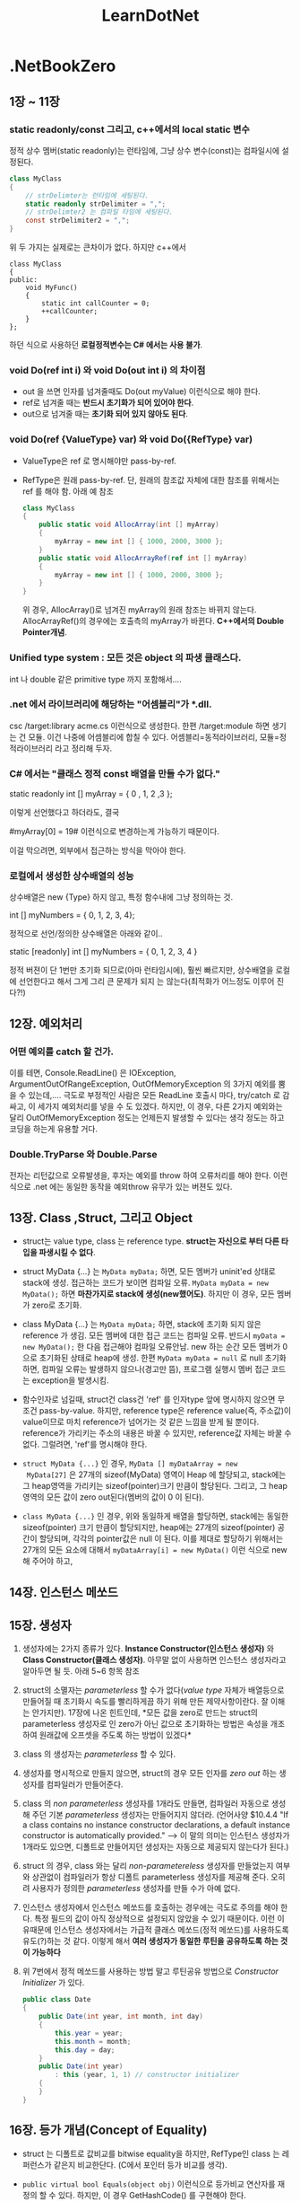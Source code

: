 #+TITLE:LearnDotNet

* .NetBookZero
** 1장 ~ 11장
*** static readonly/const 그리고, c++에서의 local static 변수

   	정적 상수 멤버(static readonly)는 런타임에,
   	그냥 상수 변수(const)는 컴파일시에 설정된다.

   	#+begin_src csharp
      class MyClass
      {
          // strDelimter는 런타임에 세팅된다.
          static readonly strDelimiter = ",";
          // strDelimter2 는 컴파일 타임에 세팅된다.
          const strDelimiter2 = ",";
      }
   	#+end_src

   	위 두 가지는 실제로는 큰차이가 없다. 하지만 c++에서

   	#+begin_src c++
      class MyClass
      {
      public:
          void MyFunc()
          {
              static int callCounter = 0;
              ++callCounter;
          }
      };
   	#+end_src

   	하던 식으로 사용하던 *로컬정적변수는 C# 에서는 사용 불가*.

*** void Do(ref int i) 와 void Do(out int i) 의 차이점

   - out 을 쓰면 인자를 넘겨줄때도 Do(out myValue) 이런식으로 해야
     한다.
   - ref로 넘겨줄 때는 *반드시 초기화가 되어 있어야 한다*.
   - out으로 넘겨줄 때는 *초기화 되어 있지 않아도 된다*.
	 
*** void Do(ref {ValueType} var) 와 void Do({RefType} var) 

   - ValueType은 ref 로 명시해야만 pass-by-ref.
   - RefType은 원래 pass-by-ref. 단, 원래의 참조값 자체에 대한 참조를
     위해서는 ref 를 해야 함. 아래 예 참조
	 
	 #+begin_src csharp
       class MyClass
       {
           public static void AllocArray(int [] myArray)
           {
               myArray = new int [] { 1000, 2000, 3000 };
           }
           public static void AllocArrayRef(ref int [] myArray)
           {
               myArray = new int [] { 1000, 2000, 3000 };
           }
       }
	 #+end_src
	 
	 위 경우, AllocArray()로 넘겨진 myArray의 원래 참조는 바뀌지
     않는다. AllocArrayRef()의 경우에는 호출측의 myArray가 바뀐다.
     *C++에서의 Double Pointer개념*.

*** Unified type system : 모든 것은 object 의 파생 클래스다.

   	int 나 double 같은 primitive type 까지 포함해서....

*** .net 에서 라이브러리에 해당하는 "어셈블리"가  *.dll.

   	csc /target:library acme.cs    이런식으로 생성한다.
   	한편 /target:module 하면 생기는 건 모듈. 이건 나중에 어셈블리에
   	합칠 수 있다. 어셈블리=동적라이브러리, 모듈=정적라이브러리 라고
   	정리해 두자.

*** C# 에서는 "클래스 정적 const 배열을 만들 수가 없다."

   	static readonly int [] myArray = { 0 , 1, 2 ,3 };

   	이렇게 선언했다고 하더라도, 결국

   	#myArray[0] = 19# 이런식으로 변경하는게 가능하기 때문이다.

   	이걸 막으려면, 외부에서 접근하는 방식을 막아야 한다. 

*** 로컬에서 생성한 상수배열의 성능
   	상수배열은 new {Type} 하지 않고, 특정 함수내에 그냥 정의하는 것.

   	int [] myNumbers = { 0, 1, 2, 3, 4};

   	정적으로 선언/정의한 상수배열은 아래와 같이..

   	static [readonly] int [] myNumbers = { 0, 1, 2, 3, 4 }

   	정적 버젼이 단 1번만 초기화 되므로(아마 런타임시에), 훨씬 빠르지만,
   	상수배열을 로컬에 선언한다고 해서 그게 그리 큰 문제가 되지 는
   	않는다(최적화가 어느정도 이루어 진다?!)

** 12장. 예외처리
*** 어떤 예외를 catch 할 건가.
   이를 테면, Console.ReadLine() 은 IOException,
   ArgumentOutOfRangeException, OutOfMemoryException 의 3가지 예외를
   뿜을 수 있는데,.... 극도로 부정적인 사람은 모든 ReadLine 호출시
   마다, try/catch 로 감싸고, 이 세가지 예외처리를 넣을 수 도 있겠다.
   하지만, 이 경우, 다른 2가지 예외와는 달리 OutOfMemoryException
   정도는 언제든지 발생할 수 있다는 생각 정도는 하고 코딩을 하는게
   유용할 거다.

*** Double.TryParse 와 Double.Parse
   전자는 리턴값으로 오류발생을, 후자는 예외를 throw 하여 오류처리를
   해야 한다. 이런식으로 .net 에는 동일한 동작을 예외throw 유무가 있는
   버젼도 있다.

** 13장. Class ,Struct, 그리고 Object

   - struct는 value type, class 는 reference type. *struct는 자신으로
     부터 다른 타입을 파생시킬 수 없다*.

   - struct MyData {...} 는 ~MyData myData;~ 하면, 모든 멤버가
     uninit'ed 상태로 stack에 생성. 접근하는 코드가 보이면 컴파일
     오류. ~MyData myData = new MyData();~ 하면 *마찬가지로 stack에
     생성(new했어도)*. 하지만 이 경우, 모든 멤버가 zero로 초기화.

   - class MyData {...} 는 ~MyData myData;~ 하면, stack에 초기화 되지
     않은 reference 가 생김. 모든 멤버에 대한 접근 코드는 컴파일 오류.
     반드시 ~myData = new MyData();~ 한 다음 접근해야 컴파일 오류안남.
     new 하는 순간 모든 멤버가 0 으로 초기화된 상태로 heap에 생성. 한편
     ~MyData myData = null~ 로 null 초기화 하면, 컴파일 오류는 발생하지
     않으나(경고만 뜸), 프로그램 실행시 멤버 접근 코드는 exception을
     발생시킴.

   - 함수인자로 넘길때, struct건 class건 'ref' 를 인자type 앞에
     명시하지 않으면 무조건 pass-by-value. 하지만, reference type은
     reference value(즉, 주소값)이 value이므로 마치 reference가
     넘어가는 것 같은 느낌을 받게 될 뿐이다. reference가 가리키는
     주소의 내용은 바꿀 수 있지만, reference값 자체는 바꿀 수 없다.
     그럴려면, 'ref'를 명시해야 한다.

   - ~struct MyData {...}~ 인 경우, ~MyData [] myDataArray = new
     MyData[27]~ 은 27개의 sizeof(MyData) 영역이 Heap 에 할당되고,
     stack에는 그 heap영역을 가리키는 sizeof(pointer)크기 만큼이
     할당된다. 그리고, 그 heap 영역의 모든 값이 zero out된다(멤버의
     값이 0 이 된다).

   - ~class MyData {...}~ 인 경우, 위와 동일하게 배열을 할당하면,
     stack에는 동일한 sizeof(pointer) 크기 만큼이 할당되지만, heap에는
     27개의 sizeof(pointer) 공간이 할당되며, 각각의 pointer값은 null 
	 이 된다. 이를 제대로 할당하기 위해서는 27개의 모든 요소에 대해서
     ~myDataArray[i] = new MyData()~ 이런 식으로 new 해 주어야 하고,

** 14장. 인스턴스 메쏘드
** 15장. 생성자

   1. 생성자에는 2가지 종류가 있다. *Instance Constructor(인스턴스
      생성자)* 와 *Class Constructor(클래스 생성자)*. 아무말 없이
      사용하면 인스턴스 생성자라고 알아두면 될 듯. 아래 5~6 항목 참조

   2. struct의 소멸자는 /parameterless/ 할 수가 없다(/value type/
      자체가 배열등으로 만들어질 때 초기화시 속도를 빨리하게끔 하기
      위해 만든 제약사항이란다. 잘 이해는 안가지만). 17장에 나온
      힌트인데, *모든 값을 zero로 만드는 struct의 parameterless
      생성자로 인 zero가 아닌 값으로 초기화하는 방법은 속성을 개조하여
      원래값에 오프셋을 주도록 하는 방법이 있겠다*

   4. class 의 생성자는 /parameterless/ 할 수 있다.

   5. 생성자를 명시적으로 만들지 않으면, struct의 경우 모든 인자를
      /zero out/ 하는 생성자를 컴파일러가 만들어준다.

   6. class 의 /non parameterless/ 생성자를 1개라도 만들면, 컴파일러
      자동으로 생성해 주던 기본 /parameterless/ 생성자는 만들어지지
      않더라. (언어사양 $10.4.4 "If a class contains no instance
      constructor declarations, a default instance constructor is
      automatically provided." --> 이 말의 의미는 인스턴스 생성자가
      1개라도 있으면, 디폴트로 만들어지던 생성자는 자동으로 제공되지
      않는다가 된다.)

   7. struct 의 경우, class 와는 달리 /non-parametereless/ 생성자를
      만들었는지 여부와 상관없이 컴파일러가 항상 디폴트 parameterless
      생성자를 제공해 준다. 오히려 사용자가 정의한 /parameterless/
      생성자를 만들 수가 아예 없다.

   8. 인스턴스 생성자에서 인스턴스 메쏘드를 호출하는 경우에는 극도로
      주의를 해야 한다. 특정 필드의 값이 아직 정상적으로 설정되지
      않았을 수 있기 때문이다. 이런 이유때문에 인스턴스 생성자에서는
      가급적 클래스 메쏘드(정적 메쏘드)를 사용하도록 유도(?)하는 것
      같다. 이렇게 해서 *여러 생성자가 동일한 루틴을 공유하도록 하는
      것이 가능하다*

   9. 위 7번에서 정적 메쏘드를 사용하는 방법 말고 루틴공유 방법으로
      /Constructor Initializer/ 가 있다.

	  #+begin_src csharp
        public class Date
        {
            public Date(int year, int month, int day)
            {
                this.year = year;
                this.month = month;
                this.day = day;
            }
            public Date(int year)
                : this (year, 1, 1) // constructor initializer
            {
            }
        }
	  #+end_src

** 16장. 등가 개념(Concept of Equality)

   - struct 는 디폴트로 값비교를 bitwise equality을 하지만, RefType인
     class 는 레퍼런스가 같은지 비교한단다. (C에서 포인터 등가 비교를 생각).

   - =public virtual bool Equals(object obj)= 이런식으로 등가비교
     연산자를 재정의 할 수 있다. 하지만, 이 경우 GetHashCode() 를
     구현해야 한다.

   - operator=() 연산자는 public static 으로 클래스 메쏘드가 되어야 한단다.

   - 등가비교는 항상 조심해야 할 것 같은 느낌이다.

** 17장. 필드와 프로퍼티
*** 접근가능자가 5개 = public + private + (protected + internal + internal protected)

   - 멤버변수를 정의할 때, public 을 타입 앞에 붙이지 않으면 디폴트가
     private 이다.

*** readonly : 이건 오직 field에만 쓸 수 있다.

   - 어떤 멤버변수의 값을 외부에서 기록하지 못하게 하기 위해 c++
     에서는 해당 멤버를 protected/private으로 놓고, getter()를
     사용하였지만, C# 에서는 단순히 =public readonly int year;= 
	 이런 식으로 하면 된다.

   - struct가 아닌 class의 경우, readonly 변수의 초기값을 
	 =public readonly int year = 1=; 이런식으로 할 수 있다. 또는
     생성자를 통해서 단 1번만 설정하게 할 수 있다. 이렇게 하면
     immutable 객체가 된다.

*** const : C++ 과는 달리 필드에만 쓸 수 있다(?)

	어떤 멤버를 const 로 선언하면 동시에 초기값을 설정하여야 하며,
	본질적으로 모든 const 멤버는 클래스 범위에서 접근해야
	한다(Math.PI)

*** 프로퍼티를 정의할 때 사용하는 set/get 은 키워드가 아니다.

	단지 프로퍼티 정의시에만 독특한 의미로 사용된다. 다른 곳에서
	변수명으로 써도 된다.

*** 프로퍼티 이름이 MyProp이면 Set_MyProp/Get_MyProp 은 사용불가

   컴파일러가 내부적으로 생성한 getter/setter 함수명과 충돌하기 때문에
   사용할 수가 없다.

*** 프로퍼티 = private 변수선언 + get/set함수의 특별한 정의   

   *private으로 선언한 변수의 이름이 프로퍼티 이름과 동일하면 안된다*.

   #+begin_src csharp
     class Person
     {
         string name;
         public string Name {
             get {
                 return name;
             }
             set {
                 name = value;
             }
         }
     }
   #+end_src
  
*** 프로퍼티는 반드시 값을 그대로 리턴할 필요가 없다.
	set과 get간의 관계만 명확하면 된다. ex: get()할때 -1 해서
	반환한다면, set할 때 +1 해서 저장해 두면 된다.. 이런식.

*** 프로퍼티를 배열처럼 선언할 수 있다.

	#+begin_src csharp
      class DateClass {
          static string[] strMonths = new string[] {
              "January", "Feburary", "March", "April"
          };
          public static string[] MonthName {
              get {
                  return strMonths;
              }
          }
      }
      
      class ArrayProp {
          static void Main() {
              Console.WriteLine("DateClass.Month[2] = {0}", DateClass.MonthName[2]);
              foreach (string monthName in DateClass.MonthName) {
                  Console.WriteLine("{0}", monthName);
              }
          }
      }
	#+end_src

	위 결과는

	#+begin_example
          DateClass.Month[2] = March
          January
          Feburary
          March
          April
	#+end_example

*** Indexer!!!

	- =public int this[int i];= 이런 멤버함수는 객체의 속성을 배열인덱스
	  처럼 접근할 수 있다.
	- =public int this[string str];= 이렇게 하면, dictionary 처럼
      접근이 가능하다.
	- 모든 indexer 는 속성과 마찬가지로 get/set 두 구간으로 나눌 수
      있다.
	- MSDN 문서에는 indexer 에 대해 이름 붙일때 "Items" 를 일반적으로
      쓰지만, String 클래스의 Indexer와 같이 "Chars" 라는 이름을
      사용하기도 한다. 실제로 C#은 내부적으로 "set_Item" 과 "get_Item"
      이라는 이름으로 된 접근함수를 만들어낸다(이 2개의 이름으로 된
      멤버는 만들 수 없다).
	
** 18장. 상속

   - 우선 C# 에는 protected/private 상속이 없다. 
	 =public Foo : private Bar { }= 이런식으로 할 수가 없다.

   - 파생클래스는 부모클래스의 생성자를 그대로 쓸 수 없다(C++과
     동일).인자 있는 생성자를 상속클래스에 따로 정의를 다시 해야
     한다(또 그렇게 하면 기본 /parameterless contstructor/ 는
     만들어지지 않는다.

   - 파생클래스에서 부모클래스의 생성자를 호출하려면 *base* 키워드를
     사용한다(15장에서 언급한 /constructor initializer/ 의 한 종류가
     된다. 그때는 this 를 썼지만 여기서는 base를 썼을 뿐). 생성자
     호출순서는 C++과 같이 부모클래스->자식클래스 이다.
	 
	 #+begin_src csharp
       class ExtendedDate: Date
       {
           public ExtendedDate()
           {
           }
           public ExtendedDate(int year, int month, int day)
               : base(year, month, day)
           {
           }
       }
	 #+end_src

   - 멤버 변수/메소드 에 대한 public/protected/private 은 C++과 비슷해
     보인다.

** 19장. 가상화(Virtuality)
*** up/down cast문제와 C++의 dynamic_cast같은 'as' 연산자

   C++에서의 down casting 및 up casting 개념이 C# 에도 있다. up
   casting은 문제 없다.

   #+begin_src csharp
   ExtendedDate exDate = new ExtendedDate();
   object obj = exDate;
   #+end_src

   근데, down casting은 역시나 문제가 있다. 명시적 형변환이 필요.
   c++에서의 dynamic_cast<> 같은 개념이 필요할 수 있다(즉, 실제로 그
   객체가 그 형인지 알려면...

   #+begin_src csharp
     // 안전하지 않은 방식(obj 가 실제로 ExtendedDate 가 아니면
     // InvalidCastException이 발생한다)
     ExtendedDate exDate = (ExtendedDate)obj;
     // 안전(?)한 방식
     ExtendedDate exDate = obj as ExtendedDate;
     if (exDate)
     {
         // obj 가 ExtendedDate 였다.
     }
     else
     {
         // obj 가 ExtendedDate 가 아니였다.
     }
   #+end_src

*** Object의 GetType() 또는 typeof() 연산자로 얻은 Type 객체.

   어떤 객체의 타입에 대한 정말 많은 정보를 얻을 수 있다. 이를 테면.

   #+begin_src csharp
     object obj = new Date;
     Type objType = obj.GetType(); // 또는 typeof(Date)
     Console.WriteLine("obj type name : {0}", objType);
     foreach (MemberInfo mi in objType.GetMembers())
     {
         Console.WriteLine("member : {0}", mi);
     }
   #+end_src

   그리고, Type 객체는 형이 정의되면 생기는 형 별로 딱 1개 생기는
   전역객체를 가리키는 레퍼런스(포인터)이다. 따라서, 등가비교를 하는
   것이 가능하다.

   #+begin_src csharp
   obj.GetType() == typeof(ExtendedDate)
   #+end_src

*** 'is' 연산자

	인스턴스 메소드인 GetType() 이나 C# 연산자인 typeof() 를 사용하지
	않고 어떤 객체가 특정형인지 알 수 있게 해주는 것이 'is' 연산자.
	GetType() 은 인스턴스 메소드 이므로 객체가 null인 경우 예외가
	발생하지만, is 연산자는 그런일이 없다. 그냥 false 로 평가된다. 

	#+begin_src csharp
      if (obj is Date)
      {
          Console.WriteLine("object is Date type!");
      }
	#+end_src

*** 오버라이드 가능한 멤버 = virtual 메소드 , virtual 속성

	부모 클래스에서

	public virtual string ToString();

	하고, 자식 클래스에서

	public override string ToString();

	하는 식.

*** 부모클래스의 메소드를 명시적으로 hiding하는 'new' 키워드(생성할때의 new와 다른것)

	부모가

	public void NonVirtualMethod();

	했는데, 자식이

	public void NonVirtualMethod();

	하면 컴파일러가 경고를 띄운다. 무심코 부모클래스의 기능 하나가
	hiding되기 때문이다. 이런 경우 의도한 바라면,
	자식 클래스에서

	public new void NonVirtualMethod();

	하면 경고가 사라지며, 명시적으로 부모 클래스의 메소드를 막는다.

	NonVirtualMethod() 는 부모클래스형으로 호출하는 경우와
	자식클래스형으로 호출하는 경우가 구분된다. (virtual 함수는 그렇지
	않다. 항상 실제 형의 루틴이 호출된다. C++과 동일하다. --> "다형성")

*** abstract class , abstract method

	abstract class Musician {}

	으로 정의한 클래스의 객체는 못만듬.

	public abstract  decimal CalculatePay();

	함수는 반드시 override 되어야 하는 메소드.

*** struct 형 객체를 object 형으로 형변환 : boxing / unboxing

	- *struct 는 스택에 생성되는 값 객체이므로, 서로 다른 형 끼리는
      대입하지 못한다*.

	- *struct 형* 을 선언하면 스택에 해당형의 크기만큼이 할당된다. 근데,
      struct 역시 object로 부터 파생된 형이므로, *object에 대입이
      가능* 하다.

	- object형으로 대입될 때 힙에 struct형을 담을 수 있는 공간이
      확보되어 거기에 해당 struct의 모든 멤버의 값이 복사된다. 이를
      *Boxing* 이라고 한다. --> 퍼포먼스에 영향을 줄 수 있음.

	- object가 가리키는 struct의 내용을 역참조할때는 *Unboxing* 을
      하게 된다. 이 경우도 복사가 일어난다. --> 퍼포먼스!!!

	- 가급적 boxing/unboxing이 일어나지 않도록 구체적인 struct형을
      주고 받는 식으로 메소드들을 오버라이딩 하는 게 바람직.(ex: WriteLine)
	
** 20장. 연산자 재정의(Operator Overloading)

   먼저 말해 두지만, struct는 값을 위한 타입이고 파생클래스를 만들 수
   없다. 자신이 가지는 연산자도 당연, 파생될 수가 없고, 이것은 말이
   된다. 사실 class의 오퍼레이터도 자신의 파생클래스에는 문제가 될
   소지가 있다(파생클래스에서 Add 같은 연산자가 리턴하는 값의 타입은
   파생클래스가 될까? Add연산자를 매번 새로 정의하지 않으면
   부모클래스의 객체가 반환될 거다!!!)

   숫자들로 구성된 데이터를 다루고, 그것에 대한 연산자를 오버로딩하는
   것은 struct 형을 통해서 하는 것이 바람직하다.(바로 위에 문장에
   의하면,  struct가 파생될 수 없는 점이 이 경우에는 강점이 된다).

*** 계산을 위한 연산자 재정의
   
   - 연산자 재정의는 무조건 static 으로 해야 한다. 또한 빼기 연산자를
객체에 대해 수행하지 못하는 프로그래밍 언어를 위해 명시적인 Add,
Subtract, Multiply, Divide 같은 이름을 사용한 함수를 만들어야 할 필요도
있게 된다. 결국 아래와 같은 식으로 구현.

   #+begin_src csharp
     public static int operator - (Date lhs, Date rhs)
     {
         return Subtract(lhs, rhs);
     }
     public static int Subtract(Date lhs, Date rhs)
     {
         int daysDifference = lhs.value - rhs.value;
         return daysDifference;
     }
     public static Date operator + (Date lhs, int days)
     {
         return Add (lhs, rhs);
     }
     public static Date Add (Date lhs, int days)
     {
         Date v = new Date;
         v.value = lhs.value + days;
         return v;
     }
   #+end_src

   - 연산자 재정의 시 2개 인자의 순서도 중요하다(연산잔 교환법칙이
     성립되지 않는 경우를 고려).

*** 등가 연산자 재정의

   - 등가 연산자(Equals 또는 operator ==) 의 구현시, Object 루트
     클래스는 Object형 2개를 인자로 받는 static 메소드이므로, struct와
     같이 ValueType 형의 객체는 boxing/unboxing이 발생한다. 명시적인
     형을 받는 Equals 를 구현해 놓는게 좋다.

   - 등가연산자 구현시 Equals 및 GetHashCode 메소드를 override해야
     한다. GetHasCode는 32비트 정수형을 반환하는데, 값에 따라 2의 32승
     가짓수를 넘어서는 값의 종류가 있다면 유일성은 포기해야 한다.

   - 타입변환 연산자도 재정의가 된다. 다만, 사이드 이펙트로 변환되는
     것을 막기 위해 explicit 키워드를 사용해 주는게 좋다. 
	 
	 public static explicit operator int (SuperDate sd);
	 
	 위의 역 변환도 가능하게 할 수 있다. 
	 
	 public static explicit operator SuperDate(int value);
	 
*** partial 키워드	 

	partial class SuperDate : ExtendedDate {}

	처럼 하면, SuperDate 의 구현을 2개 이상의 파일에서 할 수 있단다.

	partial은 

**** 책에 나온 Date class 보다는 CommonEraDay 정수값 1개를 가지는 Date struct

	펫졸드 아저씨는 설명을 위해서 Date를 class로 만들었지만, 실제로
	본인도 이것 보다는 값 형식인 struct를 사용하고 내부의 값은
	심플하게 정수형 1개로 표현할 수 있는 Date struct가 훨씬 낫단다.

** 21장. 인터페이스(Interfaces)

   - interface 는 메소드의 구현이 전혀 없다(C++ 순수가상클래스와
     비슷).
   - class 는 다른 class 1개로 부터만 상속받을 수 있으나, interface를
     상속받는 경우는 여러개 상속이 가능하다.
   
	 ex : class SuperDate : ExtendedDate, IComparable

   - IComparable 을 사용하되 partial 키워드를 사용해 원본 클래스
     소스코드를 전혀 손대지 않고, 구현이 가능했다.

   #+begin_src csharp
     partial class Person : IComparable
     {
         public int CompareTo(Object obj)
         {
             // 여기에 구현을 넣는다.
         }
     }
   #+end_src

   *interface 에 선언된 메소드를 정의할 때는 override 키워드를 쓰면
   안된다.* C++을 생각하면 당연히 virtual일거라 생각했는데, 아니네..

   *Array.Sort()* 클래스 정적 메소드는 keyList와 valueList 두개를 모두
    받는 버젼이 있더라. (key가 정렬되는 순서대로 valueList도 함께
    정렬되더라. 굳이 자료구조를 구성해서 정렬할 필요가 없어 조으네).

** 22장. 상호운용성(Interoperability)

   P/Invoke 를 통해 Win32 DLL을 호출하는 방법에 대해 설명.

** 23장. Date와 Time

   일단 스킵

** 24장 Event와 Delegate

   - A 에 무슨일 이 생길때 그 사실을 B에 알려주는 방법 : Polling &
     Event 의 2가지방법. Event가 더 좋다는 얘기...
   - =public delegate void EventHandler(Object sender, EventArgs e);=
     이런식으로 EventHandler 라는 이름의 delegate를 정의했다...함은
     void(Object,EventArags) 시그너쳐를 가지는 함수포인터같은 개념을
     정의했다는 의미

   - 이벤트를 정의하려면...
	 
	 #+begin_src csharp
       public event EventHandler InformationAlert;
	 #+end_src

     EventHandler 라는 시그너쳐를 가지는 InformationAlert 라는
     이벤트를 클래스 정의에 추가함.

   - Event처리기의 등록과 호출
	 
	 #+begin_src csharp
       // B 쪽 생성자 등에서 핸들러와 이벤트를 연계할때 2가지 방법이 모두 가능
       // .NET 2.0 이하에서 
       a.InformationAlert += new EventHandler(MyInformationAlertHandler);
       // 또는 .NET 2.0 이상에서 가능구문을 사용.
       a.InformationAlert += MyInformationAlertHandler;
       
       // B 클래스의 메소드
       void MyInformationAlertHandler(object sender, EventArgs e)
       {
           // 여기서 실제 이벤트 처리루틴
       }
       
       // A 클래스에서는
       {
           // 이벤트를 날려야 되는 순간이 되었다!! (fire or raise Event!)
       
           if (InformationAlert != null)
           {
               // 이벤트 헨들러가 등록된게 있다. 통지 하자.
               InformationAlert(this, new EventArgs(...));
           }
       }
	 #+end_src
	 
	 등록 시의 구문이 += 연산자를 써서 여러개의 핸들러를 등록시킬 수
     있기 때문에, InformationAlert.Length 같은 식으로 확인해야 할 것
     같은데, null 로 확인하는 점이 헛갈린다.
	 
	 등록 해제 하려면 -= 연산자를 써서 할 수 있다.
	 
	 #+begin_src csharp
	 a.InformationAlert -= new EventHandler(MyInformationAlertHandler);
	 #+end_src
	 
	 .NET 2.0의 깔끔한 핸들러 등록 구문을 써서 예제 하나. 이벤트
     핸들러 메소드를 마치 변수 다루듯이 한 점을 유심히!
	 
	 아래 코드는 
	 
	 1. 객체의 멤버함수를 핸들러로 등록("객체.메소드" 구문
	 2. 익명 메소드를 핸들러로 등록("delegate" 구문) - Full/Short version!
	 3. 정적 메소드를 핸들러로 등록("public static 함수")
	 
	 의 3가지 종류에 대한 핸들러 등록을 하고 있다. 등록 순서대로
     이벤트 발생시 호출이 일어난다. 
	 
	 *익명메소드를 사용하기는 우아하지만, 로컬변수와 관련하여서는 좀
     tricky 할 수 있다.*

	 #+begin_src csharp
       using System;
       using System.Timers;
       class TimerHandlingClass {
           public void OnElapsed(Object sender, ElapsedEventArgs e) {
               Console.WriteLine("object handled event(data={0}) handled event!", data);
           }
           public int data;
       }
       class TimerEventTest {
           static void Main() {
               TimerHandlingClass thc = new TimerHandlingClass();
               thc.data = 18; // 객체가 그 객체가 맞는지 확인.
               Timer timer = new Timer();
               timer.Interval = 500;
       
               // 객체의 멤버함수
               timer.Elapsed += thc.OnElapsed;
               // 익명 메소드(anonymous method) - full version
               timer.Elapsed += delegate (Object sender, ElapsedEventArgs e) {
                   Console.WriteLine("Lambda delegator handled event!!!");
               };
               // 익명 메소드 - short version
               timer.Elapsed += delegate {
                   Console.WriteLine("Simple Lambda delegator handled event!!!");
               };
               // 정적함수
               timer.Elapsed += TesterHandler;
       
               timer.Start();
               Console.ReadLine();
           }
           public static void TesterHandler(Object sender, ElapsedEventArgs e) {
               Console.WriteLine("TesterHandler handled event!!!");
           }
       }
	 #+end_src

** 25장. 파일과 스트림

   - System.IO 네임스페이스관련 내용. XML파일 IO는 System.XML 을 쓰라.
***  Stream(추상클래스)

BufferedStream, FileStream, MemoryStream, NetworkStream 의 4가지
종류파생클래스가 있다. Stream자체는 다음의 메소드를 가짐

   - CanRead, ReadByte(1바이트읽음), Read(여러바이트읽음)
   - CanWrite, WriteByte(1바이트기록), Write(여러바이트쓰기)
   - CanSeek, Length, Position, Seek(SeekOrigin enum을 사용:Begin/Current/End)
   - CanTimeout, ReadTimeout, WriteTimeout

비동기 동작을 위한 메소드도 존재	 

   - BeginRead
   - EndRead
   - BeginWrite
   - EndWrite

*** FileStream

대다수의 파일 관련 동작은 이걸 쓰면 된다. 하지만, C/C++ 처럼 바이너리
버퍼를 특정 struct 형으로 바꿀 수 있는 언어들과는 달리, C# 은 그런일을
할 수 없으므로, 순수(!)하게 바이너리를 읽는 작업 이외에 이 클래스를
사용하게 되는 일은 드물다(*Text File I/O* 혹은 *Binary File I/O* 를
쎄게 된다)

  - 생성자 : 시그너쳐의 종류가 많음. 일반적으로 2개의 인자(FileName과
    FileMode)와 2개의 선택인자(FileAccess=디폴트는
    FileAccess.ReadWrite, FileShare=디폴트는 FileShare.None 이라지만,
    MSDN을 보면 어떤 생성자는 FileShare.Read가 디폴트인 경우도 있음)

  - 생성자를 사용해 초기화하기 때문에 동작실패시 예외가 던져지는
    식으로 처리 --> *항상 try/catch 블럭에 감싸서 호출할 것!*

  - FileMode가 FileMode.Append 인데, 선택인자에 Read가 들어가면
    FileStream의 생성은 무조건 실패. 다음과 같이 함.
	
	=new FileStream(fileName, FileMode.Append, FileAccess.Write)=
	
  - ReadByte는 1 바이트를 읽기는 하지만 int 형으로 형변환된 값을
    반환한다. 0xFF 를 읽으면 0x000000FF 즉 255 가 반환된다. 읽기
    실패(파일의 끝을 지나치는 경우)에는 -1 이 반환된다.	

*** Text File I/O = TextReader(/abstract/) + TextWriter(/abstract/)

	- TextReader = *StreamReader* + StringReader
	- TextWriter = *StreamWriter* + StringWriter
   
   StreamReader/Writer 는 Encoding을 인자로 받기 때문에 Encoding 에
   관한 얘기가 주욱 나온다.

   - UTF8 이 중요할 것 같은데, BOM을 쓰지 않는 경우라면,
     Encoding.Default 를 쓰라는 얘기가 있다.(또는 UTFEncoding(true))
   - 윈도우즈 안시 캐릭터 셋을 쓰려면
     *Encoding.GetEncoding({코드페이지})* 를 쓰란다.
   - MSDN 을 찾아보니 *Encoding.GetEncoding()* 클래스 매소드는 문자열을
     받는 버젼도 있다. 아래와 같은 방식으로 사용
	 
	 #+begin_src csharp
       public class SamplesEncoding
       {
           public static void Main()
           {
               // Get a UTF-32 encoding by codepage.
               Encoding e1 = Encoding.GetEncoding( 65005 );
       
               // Get a UTF-32 encoding by name.
               Encoding e2 = Encoding.GetEncoding( "utf-32" );
       
               // Check their equality.
               Console.WriteLine( "e1 equals e2? {0}", e1.Equals( e2 ) );
           }
       }
       // "e1 euqlas e2? True" 라고 찍힌다.
	 #+end_src
	 
	 또 *Encoding.GetEncodings()* 클래스 매소드는 사용가능한 모든
     EncodingInfo 객체들의 목록을 반환한다.

*** StreamWriter

   - BaseStream 속성 : 자신의 기반이 되는(또는 생성시 사용된) Stream
   - Encoding 속성 : 설정된 인코딩
   - AutoFlush 속성 : 버퍼링사용 여부
   - NewLine 속성 : =\r\n= ?
	 
   - Write 메소드
   - WriteLine 메소드
   - Flush 메소드
   - Close 메소드

   - StreamWriter() 생성자중 *bool detect* 인자를 true 로 하면, 처음
     몇바이트를 가지고 인코딩을 디텍팅해낸다!!!! 거기다가 Encoding을
     명시적으로 알려주면, 혹 디텍팅을 못한 경우에 지정된 Encoding을
     알려준다.

*** StreamReader

	- BaseStream 속성
	- CurrentEncoding 속성 : *읽기를 시작하면서 바뀔 수 있다*
	- Peek 메소드 : 읽기위치를 옮기지 않고 1바이트 얻음. --> -1 에러
	- Read 메소드 : 읽기위치가 옮겨지고    1바이트 얻음. --> -1 에러
	- *ReadLine* 메소드 : 파일끝에 가면 null 객체 반환.
	- *ReadToEnd* 메소드 : 전체 파일 읽기.
   
*** Binary File I/O = BinaryReader + BinaryWriter

	- 모두 Object 에서 바로 상속(cf. StreamReader/Writer는 Object >
      MarshalByRefObject > StreamReader/Writer).
	- 생성자에서 Stream 을 받고, 나중에 BaseStream 속성으로 다시 얻을
      수 있음.

*** BinaryWriter

	- Write 메소드 : bool, byte, byte[], char, char[], string, short,
      int, float, ... 18개 형에 대한 오버로딩이 존재!!! --> 타입에
      대한 정보는 기록하지 않고, 단순히 데이터값만 기록한다.
	  배열의 경우, *배열의 길이정보 역시 기록하지 않는다*.
	  문자열의 경우, *7비트 인코딩된 정수값으로 길이가 기록된다?*

	- Seek 메소드
	- Flush 메소드
	- Close 메소드 : underlying Stream을 Close 한다.
   
*** BinaryReader

	- ReadBoolean, ReadByte, ReadBytes, ReadSByte, ... 이런식으로 값을
      반환하는 읽기 메소드가 존재한다.-> EOF 에 다다르면, EndOfStream
      예외가 발생한다(반환값 자체가 데이터이므로 반환값으로 호출
      성공여부를 알 수 없겠다) --> Reader의 경우 오퍼레이션을
      try/catch 로 감싸야 한다.
	- PeekChar 메소드 : 다음에 오는 1 바이트를 읽고 위치 변경 X
	- Read 메소드     : 다음에 오는 1 바이트를 읽고 위치 변경 O

* Apress Pro C#
** 3장. Core C# 1편
*** checked 키워드

	checked 키워드를 =check(연산식)= 혹은 =checked { 구문들; }=
	이런식으로 사용하여 오버플로우 등 연산오류 발생시 예외가 던져지게
	할 수 있다.
	
	#+begin_src csharp
      try
      {
          // 계산이 유효하지 않게 되면 예외가 던져진다.
          checked
          {
              int sum = 1000000;
              byte byteSum = (byte)sum;
          }
      } catch (OverflowException e)
      {
          Console.WriteLine(e.Message);
      }
	#+end_src

	만일 컴파일러 옵션 =/checked= 를 사용하면 전체 프로젝트에
	checked를 사용하는 효과를 보게 된다.

*** var 지시어(?. C# keyword 가 아님!)
	
	암시적으로 형을 유추할 수 있는 경우에 원래의 형 대신 쓰게 된다.
	C++11 의 auto 와 유사.

	LINQ 구문과 같이 리턴되는 값의 형이 복잡한 경우에 쓰면 코드가
	깔끔하다.

	var 는 초기값을 설정하는 경우(즉, *타입을 유추할 수 있는 경우*)
	로컬 변수선언 시에만 쓸 수 있다. 다음과 같은 경우에는 사용 불가

	- 필드 X
	- 리턴값 X
	- 초기값 설정을 하지 않는 로컬변수 선언시 X
	- null값으로 설정하는 변수 X
   
   var 형은 겉보기로는 Variant 같은 형과 비슷하지만, 전혀 다르다.
   유추하는 것만 자유롭지, 일단 유추되면 그 형의 타입으로 고정된다.
   (즉, 타입세이프하게 된다)

   LINQ 사용시 유용한 예

   #+begin_src csharp
     static void LinqQueryInts()
     {
         // LINQ !
         int [] numbers = {10, 20, 30, 40, 50 };
         var subset = from i in numbers where i < 30 select i;
         foreach (int number in subset)
         {
             Console.WriteLine("{0}", number);
         }
     }
   #+end_src

*** Enum.Parse() 를 사용하면 문자열을 특정 enum형으로 변경가능
   
   #+begin_src csharp
   DayOfWeekEnumType dow = Enum.Parse(typeof(DayOfWeekEnumType), "Monday");
   #+end_src

*** switch 문이 enum/문자 뿐만 아니라 *문자열*까지 case할 수 있다!

   #+begin_src csharp
     string lang = "c#";
     switch (lang)
     {
     case "c#":
         break;
     case "c++":
         break;
     case "objc":
         break;
     }
   #+end_src

   와우

** 4장. Core C# 2편
*** 함수 인자 수식어(Parameter Modifier)

	- (none) : pass-by-value. reference type의 pass-by-value 는 역시
            reference임에 유의. 원래값의 복제본이 넘어간다.
   	- ref : pass-by-reference. 원래값의 참조값이 넘어간다.
	- out : pass-by-reference. 함수구현부에서 값을 설정하지 않으면
            컴파일 오류발생
	- params : 가변인자. params 인자는 가장 마지막에 와야함.
   
   ref/out은 함수선언시에도 사용하고, 호출시에도 사용해야 한다.
   params 은 선언시에만 사용하고, 배열형식으로 인자가 선언되어야 한다.

   #+begin_src csharp
     public static int Main(string[] args)
     {
         CalcAvg(10, 1, 2, 3, 4, 5, 6, 7, 8, 9);
         return 0;
     }
     static void CalcAvg(double multiplier, params double [] values)
     {
         double avg = 0;
         foreach (double value in values)
         {
             avg += (value * multiplier);
         }
         avg = avg / values.Length;
         Console.WriteLine("average = {0}", avg);
     }   
   #+end_src

*** 선택적 인자의 사용이 가능.

	C++ 동일한 방식으로 디폴트 값을 가지는 인자를 만들 수 있다.

	#+begin_src csharp
	static void EnterLogData(string message, string owner="Programmer")
	#+end_src

*** 이름있는 인자(Named Parameter)

	보통 우리가 쓰는 걸 positional parameter(위치별 인자)라고 하고,
	인자의 이름 뒤에 콜론을 붙이는 식으로 인자전달 하는 걸 named
	parameter 라고 한다. 가독성이 좋아지는 부분도 있고, COM
	상호운용성(거기에도 Named Parameter가 있다)을 높이기도 하지만,
	그닥... 이란다.

	positional parameter 와 named parameter 는 섞어서 쓸 수 도 있다.
	그런경우 positional 은 순서가 함수 시그너쳐와 맞아야 하고, named
	는 	항상 그 뒤에 따라 와야 한다.

	COM등에서 사용되는 named parameter의 용례는 다음과 같은 경우로
	느낌을 받을 수 있다.

	#+begin_src csharp
      static void DisplayFancyMessage(Color text = blue,
                                      Color background = yellow,
                                      string message = "TestMessage")
      {
          // text색상으로 background색상 위에 message를 표시.
      }
      // 아래와 같이 호출 가능
      DisplayFancyMessage(message: "Hello!");
      DisplayFancyMessage(text:red);
	#+end_src

*** C# 은 인자타입에 따른 메소드 오버로딩이 가능하다.

	C++ 과 동일하다. 근데, VB.NET은 그게 안된단다.
	*Generic* 을 사용하면 C++ template class 처럼 *type placeholder* 를
	정의하여 구현을 일반화할 수 있다.

*** C# 배열

	초기화 구문예는 다음과 같은 종류

	#+begin_src csharp
      static void ArrayInit()
      {
          string[] array1 = new string[] {
              "one",
              "two",
              "three"
          };
          bool[] boolArray = {
              false,
              false,
              true
          };
          int[] intArray = new int[4] {
              20, 22, 23, 0
          };
      
          // oops compile error
      
          // int[] intArray2 = new int[2] {
          //  20, 22, 23, 0
          // }
      }
	#+end_src

	암시적인 형 *var* 를 사용해서도 정의 가능. 가능한 일반적인 형으로
	유추되더라. 똑똑한 var.

	#+begin_src csharp
      void VarArray()
      {
          var data = new[] { 1, 10, 100, 1000 };
          Console.WriteLine("typeof(data)={0}", data.GetType()); // System.Int32[]
          a[1] = 50;
          foreach (var i in data)
          {
              Console.WriteLine("i = {0}", i);
          }
          var b = new[] { 1, 3.5, 10 };
          Console.WriteLine("typeof(b)={0}", b.GetType()); // System.Double[]
      
          // // 섞어 쓰면 컴파일 에러
          // var d = new [] { 1, "one", 2 };
      }
	#+end_src

	System.Object 즉, object 형을 배열로 만들면 모든 객체를 하나의
	배열에 담을 수 있다.

	#+begin_src csharp
      object[] myObjects = new object[3];
      myObjects[0] = 10;
      myObjects[1] = new DateTime(1971,12,11);
      myObjects[2] = "hello";
      foreach (object obj in myObjects)
      {
          Console.WriteLine("object = {0}(type:{1})", obj, obj.GetType());
      }
	#+end_src

	배열은 함수의 인자로도, 리턴값으로도 사용가능하단다.

	#+begin_src csharp
      static void PrintArray(int[] intArray);
      static string[] GetStringArray();
	#+end_src

*** .net에서 배열은 System.Array 클래스 객체

	- Clear(): 지우기(전체 혹은 일부구간)
	- CopyTo(): 배열요소 복사하기
	- Length: 배열항목갯수
	- Rank: 몇차원 배열?
	- Reverse(): 정작메소드. 1차원배열인 경우 순서를 역순으로 만듬
	- Sort() : 정적메소드. 정렬.

*** enum

	C# 에서는 enum의 underlying type을 지정이 가능. 아래는 그걸
	int형으로 함.

	#+begin_src csharp
      enum EmpType : int
      {
          Manager, // =0
          Manager =10,
          Contractor, // 11
          VicePresident, // 12
      }
	#+end_src

*** System.Enum

	enum형으로 정의된 타입에 대한 introspection이 가능.

	*모든 enum 값은 System.Object의 파생클래스인 System.Enum 클래스의
     객체*. 따라서 그 어떤 enum 같이라도 다음과 같은 함수에 넘겨서
     정보를 쭈욱 뽑아낼 수 있다.

	 #+begin_src csharp
       static void EvaluateEnum(Enum e)
       {
           Type enumType = e.GetType();
           Console.WriteLine("Enum Type Name: {0} (underlying type={1}",
                             enumType.Name, Enum.GetUnderlyingType(enumType));
           var enumValueList = Enum.GetValues(enumType);
           Console.WriteLine("--> has {0} values.", enumValueList.Length);
           foreach (var enumValue in enumValueList)
           {
               Console.WriteLine("Name:{0}, Value:{0:D}", enumValue);
           }
       }
       // EvaluateEnum(MyEnum.FirstEnumValue)
	 #+end_src

*** .Net struct 형 --> ValueType (cf. class형은 RefType(Reference Type))

	일반적인 객체지향언어에서 경량클래스타입으로 여겨지는 바로 그것.
	수학적/지리학적/원자적 단위의 데이터. 상속을 통해서 무언가를
	이루어 내려는 경우에는 사용이 안됨(그런경우는 class를 사용).

	struct와 class의 스택/힙상에서의 존재, 대입시 참조가 대입되는지
	값이 복사되는지...등등에 대한 내용은 .NetBookZero 에서 배움.

	패스.

***  ValueType과 패스타입의 차이점 정리 

	- 객체가 어디에 정의되는가?
	- 변수는 어떤 것을 표현하는가?
	- 어느 클래스에서 상속 받았는가?
	- 다른 타입의 부모가 될 수 있는가?
	- 파라메터로 전달될때 디폴터 거동에 무슨 차이가 있나?
	- System.Object.Finalize() 를 오버라이드 할 수 있나?
	- 생성자를 정의할 수 있나?
	- 언제 소멸되나?

*** Nullable Type

	- *ValueType의 경우 null 값을 대입할 수 없다*,
	- 그러나 *물음표(?)를 접미사* 로 붙인 ValueType은 NullableType 이
      되어 null 을 대입할 수 있다. 물음표(?) 를 붙이면
      *System.Nullable<T>* 형이 된다.

	#+begin_src csharp
      int? nullableInt = null;
      // 위와 아래는 같음
      System.Nullable<int> nullableInt = null;
	#+end_src

	어떤 NullableType 의 값이 null 인지를 확인한 후, null이면 기본값을
	사용하는 패턴은 많이들 사용하는데 그때 유용한게 이중물음표(??)
	연산자이다.

	#+begin_src csharp
      public static int? GetNullableValue();
      // 위와 같은 함수가 있을때...아래 구문은 null 이 반환될 경우 기본값 10
      // 이 notNullableValue 에 대입된다.
      int notNullableValue = GetNullableValue() ?? 10;
      // 또는 선택적 RefType 인자의 기본값을 null로 한 다음 값을 주는 것도 가능
      class MyClass {
          public MyClass(string name = null) {
              this.Name = name ?? "DefaultName";
          }
          public string Name { get; set; }
      }
	#+end_src

** 5장. 캡슐화

*** 생성자(즉, "인스턴스 생성자(instance constructor)")
   생성자에 관한 얘기가 주욱 나온다. 생성자를 명시적으로 생성하지
   않으면, 컴파일러가 기본 생성자를 만들고 거기서 모든 멤버의 값을
   기본값으로 채운다(ValueType 은 0/false, RefType 은 null).

   *파라메터를 받는 사용자 정의 생성자를 하나라도 정의하면 컴파일러는
    더이상 기본제공 생성자를 만들지 않는다* !

	왜 그럴까? 파라메터 커스텀 생성자는 객체의 멤버가 특수한 방식으로
	초기화될 필요가 있다고 여겨지기 때문에 정의하는 것이다.
	그런경우에는 컴파일러의 기본 디폴트생성자는 아무 의미가 없다. 즉,
	사용자가 따로 인자 없는 디폴트 생성자를 받아서 'this' 키워드를
	사용해서 생성자 초기화 호출을 이어주는 식으로 구성해야
	한다(*constructor chaining*)

	--> objc 에서는 *designated constructor* 라고 하는 유사개념.
	--> 이책에서는 *master constructor* 라고 하는 개념
	--> 가장 많은 인자를 받는 생성자.
	--> 모든 생성자가 이 생성자를 this 키워드를 사용해 호출하도록 함.

*** 정적 생성자(static constructor)

	정적 멤버를 초기화하는 방법은

	=static int staticMemberVar = 18;=

	그런데, 데이터베이스에서 값을 가져와야 하는 식으로 초기화해야
	하는경우는? (즉, 런타임에서야만 값을 초기화할 수 있는 경우는?)

	--> *정적 생성자* 를 쓴다.

	정적생성자의 특징

	- 클래스당 오직 1개만 정의할 수 있다(즉, 오버로딩이 불가)
	- 접근제한자("access modifier" ex: public /protected /private
      /internal ...)등의 사용 불가
	- 그 어떤 해당 클래스 객체가 생성되기 직전에 단 1번만 호출됨
	- 그 클래스의 정적멤버에 접근을 맨 처음 할 때 단 1번만 호출됨

*** 정적 클래스(static class)

	정적 멤버만 가질 수 있고, new 해서 인스턴스를 만들수 없는
	클래스가 정적클래스.

*** 접근 한정자(access modifier)

	- 5가지가 있음 : public/protected/private/internal/protected internal.

	- public/protected/private 의 접근방식은 c++ 과 같다.
	- *Type 자체는 절대 private/protected/protected internal 이 될 수
      없다*. public 혹은 internal 이어야 한다.
	- *public class 가 아니라 그냥 class 는 동일 어셈블리에서는 공유될
      수 있다*. 외부로 노출만 되지 않는다. class의 형은 *private,
      protected, 또는 protected internal 로 선언될 수 없다*
	- internal : 동일 .net assembly 에서만 public으로 사용될 수 있다. 
	- protected internal 은 internal과 같지만 protected로 된다. 따라서
      nested type에 사용이 가능

	- 접근 한정자를 지정하지 않은 경우
      --> 멤버: 암시적으로 private
	  --> 타입: 암시적으로 internal
	  
	  클래스 라이브러리를 만들때는 =public class ClassName= 이런식이
      되어야 되겠다.
	  
    - Nested Type 이외의 타입은 절대 private 타입이 될 수 없다.
	- Nested Type 은 Containting Type 의 private 멤버에 접근할 수 있다.

*** accessor(getter)/mutator(setter) 와 property(속성)

	이미 아는 얘기. 다만, 속성의 set 을 정의할 때 사용되는 "value"
	라는 단어가 C# 키워드가 아니란다. *contextual keyword* 란다.
	즉, 다른 곳에서는 value 라는 이름의 변수를 만들수 는 있지만,
	=property set {}= 안에서는 특수한 의미를 가진단다.

	이걸 잘 쓰는 법.

	생성자에서 올바른 범위의 초기값을 입력받을 때 종종 C++ 에서는
	생성자에서 그런걸 하는데, C# 에서는 property set 에서 그런 일을
	하고, 생성자에서는 변수에 접근하는게 아니라 속성에 접근하도록
	코딩하는 게 바람직 하단다.

	*정적 속성(static property)* 개념 : Data Encapsulation 을 생각하면
	정적 멤버변수에 직접 접근하는 것 보다는 이게 낳다는...

	#+begin_src csharp
      class Savings
      {
          private static double interest = 0.04;
          public static double Interest
          {
              get { return interest; }
              set { intereset = value; }
          }
      }
	#+end_src

	*자동 속성(automatic properties)* 개념 : 그냥 =get;set;= 만 넣으면
     속성이 정의된다는... 그렇다고 =get;= 혹은 =set;= 의 형태로는 안된다

	 #+begin_src csharp
       public string MyProperty { get; set; } // OK
       // public string MyProperty { get;} // 오류
       // public string MyProperty { set;} // 오류
	 #+end_src

	 근데, =get;set;= 형태로는 Read/Write 속성이 정의되는데,
	 *이런식으로는 readonly / writeonly 속성의 정의는 불가하다* 

	 자동 속성의 경우, 모든 hidden-member-variable 을 컴파일러가
	 구성할 텐데, 이들은 초기 값이 0/false(ValueType의 경우) 및
	 null(RefType의 경우)이 된다. RefType 의 경우 자동속성의 값은
	 생성자에서 반드시 =new T= 해 주는 것이 바람직하다.

	 속성값의 지정시 validation이나 기타 처리가 필요한 경우는
	 자동속성이 아닌 직접 만든 속성함수를 사용해야 한다(당연).

*** 객체 초기화 구문(Object Initializer)

	*이건 정말, 객체 생성 코드를 깔끔하게 정리해 주는 구문* 이다.

	원하는 객체 생성자를 선택해서 new 해 준다음, 세미콜론(;) 으로
	구문을 끝내기 전에 중괄호 scope(={}=)를 만들어 그 안에 객체의
	속성값을 설정하는 구문이다.

	이건 has-a 관계로 객체를 포함하고는 있는 타입의 경우에 nested 로
	수행할 수 있다.

	아래의 예를 한번 읽어보되, TestOjbInitr()에서
	- 중괄호들이 nested 로 된점
	- 콤마가 찍힌 위치들(마지막 콤마는 optional이지만, 그냥 찍어두는
      게 나을듯)
	- 생성자 시그너쳐가 그냥 =()= 를 붙였지만, 특수한 생성자를 써도
      된다는 점(또는 아예 =()= 를 생략하여 암시적 기본 생성자가
      사용하도록 할 수 있다는 점)
	  
	에 유념하고 코드를 이해한다.

	#+begin_src csharp
      class Point {
          public int X { get; set; }
          public int Y { get; set; }
      }
      class Rectangle {
          public Point TopLeft { get; set; }
          public Point BottomRight { get; set; }
          public Rectangle() {
              TopLeft = new Point();
              TopLeft = new Point();
          }
          public void PrintInfo() {
              Console.WriteLine("({0},{1}) ~ ({2},{3})",
                                TopLeft.X, TopLeft.Y,
                                BottomRight.X, BottomRight.Y);
          }
      }
      // 어떤 함수에서 아래와 같이 객체 초기화가 가능
      static void TestObjIniter()
      {
          Rectangle r = new Rectangle() {
              TopLeft = new Point() {
                  X = 10, Y = 20,
              },
              BottomRight = new Point() {
                  X = 20, Y = 30,
              },
          };
          r.PrintInfo();
      }
	#+end_src

*** 상수필드(constant field data)

	컴파일시 값이 결정되고 그 이후로는 절대 수정불가한 상수값의 정의가
	가능하다. 겉보기로는 인스턴스 멤버같지만 실제로는 *암시적으로
	static 변수* 이다. 따라서 접근 할 때는 static 멤버와 같은 방식으로
	접근한다.

	#+begin_src csharp
      class MyMath {
          public const double PI = 3.141592;
      };
      static void PrintPi() {
          MyMath mm = new MyMath();
          // Console.WriteLine("pi = {0}", mm.PI); // 컴파일 오류!
          Console.WriteLine("pi = {0}", MyMath.PI); // static멤버처럼 사용!
      }
	#+end_src

*** 읽기전용 필드(readonly field)

	멤버변수 선언하듯이 선언할 때 타입명 앞에 =readonly= 를 넣어주면
	*생성자에서만 값의 대입이 가능하고 그 외에는 쓰기가 불가한* 변수가
	탄생한다.

	#+begin_src csharp
      class MyMath {
          public readonly double PI;
          // 생성자 : 쓰기동작 OK
          MyMath() {
              PI = 3.141592;
          }
          // 기타함수 : 쓰기 불가! ERROR!
          public void TryChangePI() {
              PI = 3.141592; 
          }
      }
	#+end_src

*** Partial Class

	partial 클래스를 사용하면

	- 동일한 이름의 클래스명
	- 동일한 네임스페이스
   
   에 partial 로 시작하는 클래스 정의를 최종컴파일 후 하나의 클래스로
   합친다. 즉, *여러개의 파일에 나누어 클래스 정의* 를 할 수 있다.
   ObjC 에서도 class extension 이 있는데, 이게 partial과 어찌보면
   비슷해 보인다. 
   
   VisualStudio 는 WinForm 프로젝트에서 폼 디자이너를 위한 구현은
   별도의 partial class 로 관리한다. (폼디자이너과 관리하는 정규화된
   코드들 은 IDE가 관리하고, 사용자는 좀 더 구현할 로직에 집중할 수
   있다. UI코드가 복잡하게 주욱 나열된 코드를 건드리다 보면 정규화
   상태가 깨지고, 폼 디자이너가 그걸 관리할 수 없게되지 않겠나).

   책에는 언급되지 않았지만, partial 이되, private 한 것은 .Net
   assembly 밖으로는 공개되지 않는다. 폼디자이너가 관리하는 partial
   class 는 =partial class= 즉, implicit private 으로 정의되고,
   사용자가 로직을 구현하는 class 는 =public partial class= 로
   정의되어있다 

** 6장. 상속(Inheritance)과 다형성(Polymorphism)
*** 상속이란
   
   대부분 OOP적인 얘기. C# 에서 특별한 사항들만 정리

   - class 는 *오직 하나의 base class* 로 부터 상속받을 수 있다. 
	 즉, "다중 상속"은 지원되지 않는다.
   - 하지만 주어진 class/struct 는 *독립적 /interface/ (8장에서 설명됨)
     여러개로 부터 상속* 받을 수 있다.
   - struct 로 부터 상속은 할 수가 없다. 아래의 코드예 참조
	 
	 #+begin_src csharp
       using System;
       namespace StructInheritTest {
       
       struct Point {
           Point(int aX, int aY) {
               x = aX; y = aY;
           }
           // // error CS0573: 'StructInheritTest.Point.x': cannot have
           // instance field initializers in structs
           // 
           // public int x = 0;
           public int x; public int y;
       }
       // // 이런건 안됨.
       // struct Point3d : Point
       // {
       //  public int z;
       // }
       } // StructInheritTest
       
       // --------------------------------------
       namespace ClassInheritTest {
       class Point {
           // warning CS0649: Field 'ClassInheritTest.Point.x' is never
           // assigned to, and will always have its default value 0
           //
           //  public int x;
           public int x = 0; public int y = 0;
       }
       class Point3d : Point {
           public int z = 0;
       }
       
       } // ClassInheritTest
	 #+end_src

*** /sealed/ 키워드, 그리고 /struct/ 의 상속문제

	- /sealed/ 키워드로 정의된 클래스는 다른 클래스의 부모클래스가 될
      수 없다. 꽤 많은 .NET 클래스들이 /sealed/ 더라.(ex : String
      클래스)
	- /struct/ 는 *암시적으로 selaed* 이다. 즉, struct 로 부터는 파생
      /struct/, /class/ 를 만들지 못한다. 상속을 통해 계층을 구조를
      만들려면 /class/ 를 써야 한다.

*** /base/ 키워드

   - vc++ 에서 쓰던 __super 키워드, ObjC 에서 super 와 같이
     파생클래스에서 부모클래스의 public, protected 속성을 접근할 때
     사용.
   - 생성자에서 부모클래스의 타입을 가리킬 때도 유용.
   
*** Nested Type

   3대 특징
   - Non-Nested Type 은 절대 private 으로 타입정의를 할 수 없지만,
     Nested Type은 가능하다(Containing class 밖에서 접근할 수 없게된다)
   - Nested Type 은 Containg class 의 멤버이므로, *Containing Class 의
     private member 에 접근이 가능* 하다.
   - 주로 Helper 의 역할로 유용하게 사용된다.

*** virtual "overridable" method

   - 통상 자식 클래스에서 볼 수 있는 *public, protected 메소드* 가
     virtual 키워드를 뒤에 붙여서 정의하면 자식클래스가 /override/
     키워드를 써서 "overrindg" 한다.
   - *public override* , *protected override* 는 숙어처럼 생각하자
     그냥 override 는 암시적으로 private 이고, 자식클래스가 볼 수
     없다. [중요]
   - VisualStudio 의 C# 에디터는 public override 혹은 protected
     override 라고만 치면 오버라이딩 할 수 있는 메소드 목록이 쭈욱
     나온다.
   - *override sealed* 라고 오버라이딩 하면 더 이상 그 메소드는 이걸
     정의한 클래스 자식들이 오버라이딩 못하게 막게 된다. 
	 
*** /abstract/ class 와 /abstract/ method

   - abstract 키워드를 class 정의 앞에 붙이면 그 클래스의 인스턴스를
     더 이상 만들 수 없다. C++ 에서는 virtual 메소드에 "= 0" 을 맨
     마지막에 붙인 class가 그랬다.
   - abstract class 에는 abstract method 를 정의할 수 있다. c++ 의
     pure virtual function 과 동일한 개념이다.
   
*** shadowing 문제와 /new/ 키워드
	가상함수를 override 키워드 없이 정의할 경우, compiler 가 다음과
	같은 오류 메시지를 뿜음.

	#+begin_example
	Shape.cs(46,14): warning CS0114: 'ThreeDCircle.Draw()' hides
	inherited member 'Circle.Draw()'. To make the current member
	override that implementation, add the override keyword. Otherwise
	add the new keyword.
	#+end_example

	명시적으로 shadowing 을 하려면 new 키워드를 함수 정의시 붙여준다.
	이렇게 하면, 다형성이 깨진다. 아래의 예 확인

	#+begin_src csharp
      using System;
      
      class SuperClass {
          public virtual void DoSomething() {
              Console.WriteLine("Super is doing!");
          }
      }
      class ChildClass : SuperClass {
          public new void DoSomething() {
              Console.WriteLine("Child is doing!");
          }
      }
      class ShadowingTest {
          public static void Main() {
              SuperClass obj = new ChildClass();
              obj.DoSomething(); // --> Super is doing!
              ((ChildClass)obj).DoSomething(); // --> Child is doing!
          }
      }
	#+end_src
	
*** 형변환(Casting Rules)과 /as/ 및 /is/ 연산자

	- 자식 클래스의 객체를 부모클래스의 형으로 가리키는 것(형 격상,
      UpCasting)은 항상 허용(Implicit cast). 그 반대(형 격하,
      DownCasting)은 항상 허용안함. 명시적 형변환(Explicit Casting)이
      필요. C++ 과 동일.
	- 명시적 형변환은  =(ClassIWantToCastTo)referenceIHave= 의 식으로
      구문 작성. RefType 만이 가능?(ValueType 은 상속이 안되므로 이런
      스토리 자체가 안통함).

	- 실제로 가능한 형변환이 아닌데도 명시적 형변환을 해도 *컴파일 시에
      오류가 발생하지 않는다*. 형변환은 컴파일타임이 아니라 *런타임* 시에
      이루어지기 때문이다! --> *조심* 해야 한다. 형변환에 대해
      수비적인 자세의 코딩은 다음과 같다. 
	  
	  #+begin_src csharp
        try {
            Hexagon hex = (Hexagon)aPersonObject;
        } catch (InvalidCastException e) {
            Console.WriteLine(e.Message);
        }
	  #+end_src
	  
	  예외를 사용하지 않는 수비적 방법은 /as/ 키워드 또는 /is/
      키워드를 쓰는 것. 아래의 예만 보면 알게됨. :)
	  
	  #+begin_src csharp
        public static void AsIsKeywordTest()
        {
            Shape shape = new Circle();
            try {
                Hexagon hex = (Hexagon)shape;
            } catch (InvalidCastException e) {
                // 여기 들어옴
                Console.WriteLine("invalid cast. {0}", e.Message);
            }
            Hexagon asHex = shape as Hexagon;
            if (asHex == null) {
                // 여기 들어옴
                Console.WriteLine("asHex is null.");
            }
            if (!(shape is Hexagon)) {
                // 여기 들어옴
                Console.WriteLine("shape is not Hexagon object!");
            }
        }
	  #+end_src
	  
*** Ultimate .net class : *System.Object* class
	부모클래스를 지정하지 않은 모든 클래스 정의는 System.Object 로
	부터 암시적으로 파생된다.(단 struct은 System.ValueType 으로 부터?!)
	다음의 
	
**** public virtual string ToString()
   생각보다 중요하게 쓰일 수 있는 함수다. 가급적이면 /base/ 키워드를
   사용해서 *부모 클래스의 ToString()을 호출하여 얻은 string 문자열에
   자기 자신만의 고유한 정보를 추가하여 반환하도록 한다*

**** public virtual bool Equals(object obj)
	 ValueType의 경우에는 bitwise(즉, memberwise)하게 비교하여 같은
	 값을 가지는지 반환하도록 한다(.NetBookZero에서 배운거). RefType의
	 경우에는 개념적으로 동일 객체인지를 판단하도록 하는게 맞지만(즉,
	 같은 메모리주소의 객체인지), 클래스 정의에 따라 다르게 할 수 도
	 있다. 만일 ToString() 이 아주 잘 정의되어 있다면 그걸 사용해
	 Equals 를 구현할 수 있다.

	 #+begin_src csharp
       public override bool Equals(object obj)
       {
           // obj에 대한 형확인, 멤버값 확인같은거 하지 않고, 잘 정의된
           // ToString() 을 재사용한다.
           return obj.ToString() == this.ToString();
       }
	 #+end_src

**** public int GetHashCode()
	 객체의 상태를 하나의 숫자로 표현한다. 만일 두 문자열 객체가 같은
	 문자열을 가진다면, GetHashCode() 도 같은 값을 반환해야 한다.
	 *System.Object 클래스의 기본 구현은 메모리 주소값을 반환한다*.

	 객체를 만든다음 System.Collections.HashTable 에 저장하도록 한다면
	 GetHasCode()가 호출되어 객체의 bucket을 찾은 다음, Equals() 를
	 호출하여 그 위치를 찾는다.

	 GetHashCode() 의 클래스별 구현은 이렇게 저렇게 하는 방법이
	 있겠지만(책의 예. Person객체는 주민번호 문자열 객체에 대한
	 GetHashCode()를 반환), 잘 만들어진 ToString() 을 통해 문자열
	 객체를 얻은 다음, 그 String 객체의 GetHashCode() 를 활용하는
	 방법을 생각할 수 도 있겠다.

	 #+begin_src csharp
       public override int GetHashCode()
       {
           return this.ToString().GetHashCode();
       }
	 #+end_src

**** public static bool Equals(Object objA, Object objB)

	 인스턴스 메소드 Equals 와 같아 보인다. 디폴트 구현은 RefType 에
	 대해서는 동일 인스턴스 여부를 확인하고, ValueType 에 대해서는
	 각각의 멤버별로 동일성을 확인한다. 
	 
**** public static bool ReferenceEquals(Object objA, Object objB)

	 정확히 두 객체가 동일한 메모리 상의 객체를 가리키는지(즉, 동일
	 instance인지) 확인한다.

**

** 7장. 구조적 예외 처리(Structured Exception Handling = "SEH").

*** try,catch,finally,throw
	SEH 와 관련한 키워드
	
*** .NET SEH의 역할
	어셈블리들 사이들에서도, 리모트 머신에서도 예외가 던져져 들어와서
	받아 처리할 수 있다. 일관된 방법으로! C# 이 아니라 .NET 플랫폼
	상에서 구현되어 있으므로,  .NET을 지원하는 다른 언어들에서도
	사용이 가능하다. 

*** .NET 예외처리의 building block

	- 예외의 상세내용을 담을 수 있는 클래스형
	- 특정상황에서 호출측에 예외를 /throw/ 하는 멤버함수
	- 이 멤버함수를 호출하는 호출측의 코드
	- 호출측에서 예외를 처리(즉 /catch/ ) 하는 코드 블럭

*** System.Exception 클래스

	=public class Exception : ISerializable, _Exception=

	이런식으로 정의됨. 엉. Exception이 _Exception을 상속받네?
	- *_Exception 인터페이스를 통해 COM(=unmanaged code)과의 예외처리를
	  할 수 있다네*
	- *ISerializable 인터페이스를 통해 예외를 저장할 수 있다네*

	생성자는
	메시지와 이전 예외에 대한 객체를 받을 수 있음.

	주요한 속성은 다음과 같음.(대부분 읽기 전용에 virtual 임)

	- Message :  에러에 대한 텍스트 설명을 포함.
	- Source : 이 예외객체를 throw 한 어셈블리의 이름
	- StackTrace : 와우! 디버깅에 편하겠네. 로그에 남겨두면 좋을 듯
	- InnerException : 예외를 연속해서 던질 경우, 이 예외를 throw하게
      만든 이전의 예외.
	- Data : IDictionary 사전형 인터페이스를 사용한 예외에 대한
      key/value 쌍 정보
	- TargetSite : MethodBase 객체를 반환하는데, 예외를 던지
      메소드에 대한 정보를 닫고 있단다.

*** 예외 던지기

	=throw new MyExceptionClass(생성자 인자들)= 이런식.

	예외를 만들때 TargetSite, StackTracke, HelpLink, Data 가
	포함된다는 사실을 기억.

	이중에서 HelpLink, Data 는 던져질 때 설정한다(HelpLink, Data 는 몇 안되는
	ReadWrite 속성, Exception의 대부분 속성은 ReadOnly)

	#+begin_src csharp
      Exception ex = new Exception("Something Error Exception!");
      ex.HelpLink = "http://www.wiseplanet.co.kr";
      // 아래꺼를 하려면 using System.Collections; 해주어야 한다.
      ex.Data.Add ("라이브러리명", "쿠다라이브러리를 쓴 알고리즘");
      ex.Data.Add ("루틴명", "패널모서리 검출루틴");
      throw ex;
	#+end_src
	
	catch() 블럭에서

	- e.TargetSite.ToString()--> ex: Void accellerate(Int32)
	- e.TargetSite.DeclaringType() --> ex: SimpleExceptionTest.Car
	- e.TargetSite.MemberType --> ex: "Method"
	- e.Source --> ex: "SimpleException"
	- e.Message -> ex: "Zippy has overheated"
	- e.StackTrace --> 예외를 던지는 순간부터 현재 호출측까지의 call stack
	- e.Data 는 아래같이
   
     #+begin_src csharp
       // throw 한 쪽에서 넘겨주는 custom data들을 출력해본다
       foreach (DictionaryEntry dataEntry in e.Data)
           Console.WriteLine("->{0}: {1}", dataEntry.key, dataEntry.Value);
       }
     #+end_src

*** 시스템수준 예외(System.SystemException)

	.NET 플랫폼이 던지는 예외를 말함. 이 예외가 던져지면 복구할 수
	없는 치명적 오류가 발생했음을 의미한다.

	IndexOutOfRangeException, StackOverflowException 등등
	--> 모두 System.SystemException 에서 파생된 예외 클래스들.

	이 예외는 거의 crash 급에 해당하는 것들이다.

*** 응용수준 예외(System.ApplicationException)

	사용자의 코드에서 예외를 던질때 예외클래스는 가급적 Exeption
	클래스가 아니라 ApplicationException 클래스에서 파생되도록 한다.
	...고 말했지만, 대부분의 개발자들은 단순히 System.Exception 예외를
	코드에서 던져버린단다. MSDN 에서도 "실제적으로는"
	ApplicationException 으로 부터 파생받은 클래스를 정의하는 것이
	그다지 큰 유용성이 없다고 하네. 원래는 다른 모든 타입의
	Exception과 타입의 차이를 두기 위해 만들었다고 하네.

	MSDN 왈

	#+begin_example
	User applications, not the common language runtime, throw custom
	exceptions derived from the ApplicationException class. The
	ApplicationException class differentiates between exceptions
	defined by applications versus exceptions defined by the system.

	If you are designing an application that needs to create its own
	exceptions, you are advised to derive custom exceptions from the
	Exception class. It was originally thought that custom exceptions
	should derive from the ApplicationException class; however in
	practice this has not been found to add significant value. For
	more information, see Best Practices for Handling Exceptions.
	#+end_example

	하지만 Exception 말고 ApplicationException 을 부모클래스로 하는
	예외클래스를 정의하는게 머 그리 나쁜건 아닐듯.

*** 사용자 정의 예외 클래스 만들기

	- Exception 또는 ApplicationException 에서 파생
	- [System.Serializable] 어트리뷰트 지정
	- (1) 기본생성자 (2) Inner Exception지정하는 생성자 (3) 직렬화를
      처리하는 생성자

     visual studio 의 예외 code snippet 기능을 써보자.
	 Exception이라 에디터에 치고 TAB을 두번 치면
	 
	 #+begin_src csharp
       [Serializable]
       public class CarException : ApplicationException
       {
           public CarException() { }
           public CarException(string message) : base(message) { }
           public CarException(string message, Exception inner) : base(message, inner) { }
           protected CarException(
                   System.Runtime.Serialization.SerializationInfo info,
                   System.Runtime.Serialization.StreamingContext context)
               : base(info, context) { }
       }
	 #+end_src
	 
	 이런식으로 만들어진다. 추가적인 멤버넣고 만들면 된다.

*** catch() 가 여러개 오는 경우

	상위 클래스의 Exception 클래스형이 더 나중에 와야 컴파일 에러가
	나지 않는다. 즉, more specific exception 이 먼저 catch() 되도록
	해야 한다.

*** 일반화된 catch 구문

	C++ 의 catch(...) 이 C# 에서는 "catch"

	#+begin_src csharp
      try
      {
          myCar.accelerate(90);
      }
      catch
      {
          // any exception!
      }
	#+end_src

*** rethrowing

	받은 예외를 다시 밖으로..
	catch 블럭 안에서 =throw;= 라고만 치면 된다.

	일반적인 처리를 하고, 다시 바깥세상에 이 예외발생을 알려야 하는
	경우에 사용한다.

*** Inner Exception

	생소한 개념일 수 있지만, 예외처리를 하다 예외가 또 발생하는 경우,
	처리하던 예외가 Inner Exception이 된다. 아래의 예만 보면 바로
	이해.

	#+begin_src csharp
      try
      {
          // 무언가를 하다 CarIsDeadException 이 던져지는 코드 블럭이 여기
          // 있다고 가정
      }
      catch (CarIsDeadException e)
      {
          try
          {
              FileStream fs = File.Open(@"C:\carErrors.txt", FileMode.Open);
              // ...
          }
          catch (Exception e2)
          {
              // 어쨌든 CarIsDeadException이므로 Inner Exception은 e2 가
              // 된다. 맨 바깥쪽 try 문에서 하던 작업에 대한 예외가 Outer
              // Exception.
              throw new CarIsDeadException(e.Message, e2);
          }
      }
	#+end_src

*** finnaly 블럭
	반드시 있어야 하는 블럭은 아니다. optional이다. 무슨 짓을 하더라도
	try/catch 의 내용이 다 실행되고 난다음 반드시 실행되는 블럭이다. 

	파일을 close 하거나 데이터베이스 객체를 detach 하거나 하는 작업이
	보통 이루어지는 곳이다. 
*** 대체 누가 무슨 예외를 던지는 거야? 그리고 꼭 해야되?
	대답은 .NET SDK문서를 봐! 또는 Visual Studio 에디터의 툴팁을
	활용해! 이다.
	Java 는 checked exception 개념을 메소드 선언시에 포함시켜 "반드시
	예외처리를 해야하는 함수"를 정의할 수 있지만, .Net은 그런거 없다.
	하지만, 왠만하면 하지....인가.
*** Unhandled Exception. the Crash...
	근데, 디버거상에서 이게 발생하면 분석하기 쉬운 대화상자가 뜬다. 오.
	
** 8장. 인터페이스로 작업하기
*** 인터페이스 타입이란.
	- 공식 정의 : named set of /abstract/ members
	- 음. /abstract/ 메소드를 가지는 /class/ 와 유사하네.
	- C# 에서는 class형을 통한 다중상속은 불가능하다.
	- 다중상속을 통해서 깔끔하게 해결할 수 있는 문제들은 interface
      type 으로 해결한다.
	  
*** 인터페이스 타입 정의하기

	- 데이터 필드를 정의할 수 없다. *하지만 속성은 포함할 수 있다(auto
      property인데, 읽기쓰기,읽기전용,쓰기전용 모두 된다! class에서는
      auto property는 읽기쓰기만 되었지만!)*
	- 생성자를 정의할 수 없다.
	- 메소드는 암묵적으로 'public abstract'. *굳이 public 을 명시하지
      않아도 됨*
	- 메소드 구현을 포함하면 안된다.

	#+begin_src csharp
      public interface IPointy
      {
          // 'abstract'를 안써도 'abstract'.
          // 'public' 을 안써도 'public'
          byte GetNumberOfPoints();
          // 아래와 같은 자동속성 선언을 할 수 있다. class에서는 get;set; 을
          // 다써야 되었지만..
          byte Points { get; }
      }
	#+end_src

	- 인터페이스 정의자체로는 인스턴스 생성못함(C++의 ABC와 동일한 개념)
	
*** 인터페이스 상속받아 구현하기.

	- all or nothing 방식 : 인터페이스의 모든 내용이 전부 구현되기
      전에는 해당 인터페이스 상속 class/struct 는 생성하지 못한다.
	- *인터페이스의 선언은 public을 쓰지 않지만*, 실제로 이를 구현할
      class/struct 의 정의에서는 *public을 명시해야 한다*.
	- 단, *명시적 인터페이스 정의* 의 경우 암시적으로 private 이되므로
      구현시 *오히려 public 을 사용하지 않는다*.
	- 인터페이스 정의시 *override 키워드를 쓰지 않는다*

*** /is/ , /as/ 키워드 및 InvalidCastException

	- /is/ : 역시 형격상 및 형격하 문제. /is/ 를 사용하여 다른 언어에서
      /isKindOfClass(클래스명)/ 방식의 형 유추를 할 수 있다.
	- /as/ : VB 에서 사용하던 개념과 비슷하네. 형 유추가 되지 않으면
      null 값이 반환된다.
	  
	  #+begin_src csharp
        IPointy pointy = hex as IPointy;
        if (pointy != null)
        {
            Console.WriteLine("hex는 IPointy 형을 지원");
        }
	  #+end_src

	- InvalidCastExcpetion 예외
   
	  /is/ 나 /as/ 를 사용하지 않고, 일단 강제적으로 형변환을 시키는
      경우, 형이 맞지 않으면 이 예외가 던져진다. /is/ 나 /as/ 는 이
      예외를 발생시키지 않는다.

*** 인터페이스간 이름충돌해결 및 명시적 인터페이스 구현(Explicit Interface Impl)

	2개 이상의 인터페이스로 부터 상속받는 경우, 그 2개 이상의
	인터페이스에 동일한 시그너쳐의 메소드, 속성이 있는 경우, 단순한
	방법으로는 이들을 구분할 방법이 없다. 그런 경우,

	=returnType InterfaceName.MethodName(params) {}=

	의 방식으로 "어떤 인터페이스의 메소드를 정의하는지"를 명확히 할 수
	있다. *단, 이 경우 구현된 메소드는 자동으로 private 이 되므로,
	public 접근자를 붙이면 안된다*.

	좀 긴 예를 만들어봄.

	#+begin_src csharp
      using System;
      
      public interface IGdiDrawer {
          void Draw();
      }
      public interface IQtDrawer {
          void Draw();
      }
      public interface IWxDrawer {
          void Draw();
      }
      
      class UltraDrawer : IGdiDrawer, IQtDrawer, IWxDrawer {
          void IGdiDrawer.Draw() {
              Console.WriteLine("IGdiDrawer.Draw()");
          }
          void IQtDrawer.Draw() {
              Console.WriteLine("IQtDrawer.Draw()");
          }
          void IWxDrawer.Draw() {
              Console.WriteLine("IWxDrawer.Draw()");
          }
      }
      
      class ExplicitInterfaceImpl {
          static void DrawQt(IQtDrawer drawer) {
              drawer.Draw();
          }
          public static void Main() {
              UltraDrawer drawer = new UltraDrawer();
              DrawQt(drawer);
          }
      }
	#+end_src

	추가로, *명시적 인터페이스 구현은 이름 충둘이 없는 경우에도
	쓰인다는 점* 이다. 명시적 인터페이스 구현을 할 경우, 자동으로 그
	메소드는 외부로 노출이 되지 않기 때문에(기본이 protected 이며,
	public 을 지정할 수 없기때문에), 어떤 인터페이스의 구현을 외부로
	노출하지 않고자 하는 경우에도 사용된다.

*** 인터페이스로 상속계층 구성하기

	- 어떤 인터페이스 'B' 는 다른 인터페이스 'A' 로 부터 상속받은
      상태에서 인터페이스를 선언/정의할 수 있다. 그런 경우, 이 새로운
      'B' 인터페이스를 구현할 때는 부모 'A' 인터페이스를 포함한 모든
      메소드/속성을 정의해야 한다.
	- 다중상속시 name clash (이름 충돌)을 대비하기 위해 명시적
      인터페이스 구현(explicit interface implementation)을 항상 염두에
      두자.
	  
*** 실제예 : IEnumerable 과 IEnumerator 인터페이스

	어느 객체든 =IEnumerable= 의 =IEnumerator GetEnumerator()= 을
	구현하는 놈이면 =foreach= 구문을 사용해 순회할 수 있다.

	#+begin_src csharp
      public interface IEnumerable
      {
          IEnumerator GetEnumerator();
      }
      public interface IEnumerator
      {
          bool MoveNext(); // 커서를 다음 항목으로
          object Current { get; } // 현재 항목 얻기(읽기 전용)
          void Reset(); // 첫번째 항목 바로 앞으로 커서 이동(past to start)
      }
	#+end_src

	- *반드시 IEnuemrable로 부터 상속받지 않아도 되더라.*
	- *단순히 IEnumerator GetEnumerator() 만 추가하면 되더라*
	- *yield 를 쓰면 구체적으로 IEnumerator의 여러 메소드를 구현하지
      않아도 쉽게 구현을 마칠 수 있더라*

	- 이름이 있는 named enumerator 의 구현을 쓰면 좀 더 특이한
      순회방법을 제공할 수 있더라(예: 역순으로 순회, 어떤 값을 가지는
      놈들만 순회,...) *단, 반환타입이 IEnumerator 가 아니라
      IEnumerable 임에 유의*

	  #+begin_src csharp
        public class Garage// : IEnumerable
        {
            Car[] carArray;
            public Garage()
            {
                carArray = new Car[] {
                    new Car("Rusty", 30),
                    new Car("Clunker", 55),
                    new Car("Shiny", 90),
                    new Car("OldTred", 10)
                };
            }
            // 디폴트 enumerator 반환자. 전체를 순서대로 순회. 
            public IEnumerator GetEnumerator()
            {
                foreach (Car car in carArray)
                {
                    yield return car;
                }
            }
            // 이름있는 enumerator. 속도가 어느 이상되는 놈들만 순회
            // 반환 타입이 IEnumerable 임에 유의!!!!!
            public IEnumerable CarsFasterThan(int maxSpeed)
            {
                foreach (Car car in carArray)
                {
                    if (car.MaxSpeed >= maxSpeed)
                    {
                        yield return car;
                    }
                }
            }
        }
	  #+end_src

*** 실제예 : ICloneable 인터페이스

	

	ICloneable 는 다음과 같은 인터페이스

	#+begin_src csharp
      public interface ICloneable
      {
          object Clone();
      }
	#+end_src

	의 메소드는 아니지만, 이 인터페이스는 =System.Object=
	의 =MemberWiseClone()= 메소드와 연관지어 알아두어야 한다.
	*MemberWiseClone() 은 클래스 내부에서만 사용되는 protected
	메소드이며, deep copy 가 아니라 shallow copy 를 수행한다*
	하지만, shallow copy 라는 말의 의미가 ValueType 멤버에 대해서는
	조금 다른 의미가 된다.

	실제 MSDN 의 MemberwiseClone() 의 설명을 보면 다음과 같다. 

	#+begin_example
	 MemberwiseClone 메서드는 새 개체를 만들고 현재 개체의 비정적
	 필드를 새 개체로 복사하여 단순 복사본을 만듭니다.필드가 값 형식인
	 경우 필드의 비트별 복사가 수행됩니다.필드가 참조 형식인 경우
	 참조는 복사되지만 참조되는 개체는 복사되지 않으므로 원본 개체와
	 복사된 개체는 동일한 개체를 참조합니다
	#+end_example

	즉, MemberwiseClone 으로 복제된 ValueType 은 복제된 객체에서의 값
	변경이 원본의 값변경을 의미하지 않지만, RefType 은 복제된
	객체에서의 값 변경이 원본의 값변경을 의미하게 된다.

	완전한 DeepCopy 를 수행하려면, RefType 에 대한 명시적 복제가
	이루어져야 한다.

	즉,

	#+begin_src csharp
      using System;
      
      public class IdInfo {
          public int IdNumber; 
          public IdInfo(int IdNumber) {
              this.IdNumber = IdNumber;
          }
      }
      
      public class Person  {
          public int Age;
          public string Name;
          public IdInfo IdInfo;
          public Person ShallowCopy() {
             return (Person)this.MemberwiseClone();
          }
          // 전체객체를 독립적으로 새로 생성
          public Person StandAloneDeppCopy() {
              Person other = new Person();
              other.Age = this.Age;
              other.Name = this.Name;
              other.IdInfo = new IdInfo(this.IdInfo.idNumber);
              return other;
          }
          // 얕은 복사후 bitwise copy 된 ValueType을 제외한 나머지 RefType에
          // 대해서만 새로운 객체를 수작업 생성/복제
          public Person DeepCopy() {
             Person other = (Person) this.MemberwiseClone(); 
             other.IdInfo = new IdInfo(this.IdInfo.IdNumber);
             return other;
          }
      }    
	#+end_src

*** 실제예 : IComparable 인터페이스

	객체 목록을 =Sort()= 할 때 predicator 역할을 하게되는 인터페이스

	#+begin_src csharp
      public interface IComparable
      {
          int CompareTo(Object o);
      }
	#+end_src

    | CompareTo()의 반환값 | 설명                                            |
    |----------------------+-------------------------------------------------|
    | 0 보다 작은 값       | 이 객체가 인자로 넘어온 객체보다 앞에 오게 된다 |
    | 0                    | 동일 위치                                       |
    | 0 보다 큰 값         | 이 객체가 인자로 넘어온 객체보다 뒤에 오게 된다 |

	구현 예는 다음과 같다.

	#+begin_src csharp
      class Car : IComparable {
          int IComparable.CompareTo(object obj) {
              Car rhs = obj as Car;
              if (rhs!=null) {
                  if (this.CarId > temp.CarId) {
                      return 1;
                  } else if (this.CarId < temp.CarId) {
                      return -1;
                  } else {
                      return 0;
                  }
              }
          }
      }
	#+end_src

	위와 같이 IComparable 인터페이스를 구현한 객체들의 목록(예:
	배열)은 =Array.Sort(객체목록)= 의 =System.Array= 클래스메소드를
	사용해 정렬할 수 있다.

	#+begin_src csharp
      Car[] carList = new Car[] {
          // 여기서 자동차 목록을 초기화
      };
      
      // 이제 정렬
      Array.Sort(carList);
	#+end_src

	이 객체를 정렬하는 기준을 여러가지로 한다면(자동차 이름순,
	최고속도 순...등등) *이름있는 별도의 IComparer 구현객체*
	생성함수를 만들어 주면 된다.

	#+begin_src csharp
      public class NameComparer : IComparer {
          int IComparer.Compare(object o1, object o2) {
              Car c1 = o1 as Car;
              Car c2 = o2 as Car;
              if (c1 != null && c2 != null) {
                  return String.Compare(c1.Name, c2.Name);
              } else {
                  throw new ArgumentException("Parameter is not Car!");
              }
          }
      }
      
      // 유용한 관례. IComparer 를 반환하는 정적 속성을 정의
      // 이름은 "SortBySomeCondition" 이런식으로..
      class Car {
          static public IComparer SortByName {
              get {
                  return (IComparer)new NameComparer();
              }
          }
      }
	#+end_src

	위와 같은 .NET 에서의 관례를 따라 별도의 IComparer 객체를 생성할
	수 있게 되면 다음과 같이 깔끔하게 정렬루틴을 호출가능(코드를
	읽기도 아주 편함)

	#+begin_src csharp
      Array.Sort(myCarList, Car.SortByName);
	#+end_src

** 9장. 컬렉션(Collections)과 제네릭(Generics)
*** 컬렉션(그리고 제네릭)이 등장한 이유.
	자료구조를 담는 용도로 가장 기초적인 "배열"은 *고정크기* 의
	컨테이너이기 때문. 추가/삭제에 용이하고 성능이 좋은 어떤
	컨테이너가 필요하게 됨. --> System.Collections 등장 --> .NET 2.0
	부터는 System.Collections.Generic 등장

	Generic 은 NonGeneric 에 비해 TypeSafe 하고, 메모리효율을 좋게한
	컨테이너이다. 
*** System.Collections 네임스페이스
	최근 추세(?)는 *더이상 System.Collections 네임스페이스를 안쓴다* 는
	것이다. 대부분 *System.Collections.Generic 네임스페이스* 를 쓴다.

	System.Collections 의 모든 컬렉션은 ICollection(IEnumarable
	파생클래스), ICloneable 의 인터페이스를 구현한다

    | 클래스     | 실생활에서의 예    | 주요 인터페이스 |
    |------------+--------------------+-----------------|
    | ArrayList  | 동적크기. 시퀀셜   | IList,          |
    |            |                    | ICollection,    |
    |            |                    | IEnumerable,    |
    |            |                    | ICloneable      |
    |------------+--------------------+-----------------|
    | BitArray   | 비트의 compact배열 | ICollection,    |
    |            |                    | IEnumerable     |
    |            |                    | ICloneable      |
    |------------+--------------------+-----------------|
    | HashTable  | std::unordered_map | IDictionary,    |
    |            | QHashMap           | ICollection     |
    |            |                    | IEnumerable,    |
    |            |                    | ICloneable      |
    |------------+--------------------+-----------------|
    | Queue      | FIFO               | ICollection,    |
    |            |                    | IEnumerable     |
    |            |                    | ICloneable      |
    |------------+--------------------+-----------------|
    | SortedList | std::map(키 정렬)  | IDictionary,    |
    |            |                    | ICollection,    |
    |            |                    | IEnumerable,    |
    |            |                    | ICloneable      |
    |------------+--------------------+-----------------|
    | Stack      | std::stack         | ICollection,    |
    |            |                    | IEnumerable,    |
    |            |                    | ICloneable      |

	주요 인터페이스 정리

    | 인터페이스  | 실생활 예                       |
    |-------------+---------------------------------|
    | ICollection | size, enumeration, 쓰레드안정성 |
    | ICloneable  | 복제                            |
    | IDictionary | 키/값 쌍                        |
    | IEnumerable | IEnumerator 구현 객체 반환      |
    | IEnumerator | foreach 순회방법 구현           |
    | IList       | add/remove/index접근            |

*** System.Collections.Specialized 네임스페이스

	결국 Generic 을 쓰게 되겠지만, 이런 것도 있다.

    | 클래스           | 실생활 예                                            |
    |------------------+------------------------------------------------------|
    | ListDictionary   | 10개정도 이하의 작은수의 항목들에 유리. 단일연결목록 |
    | HybridDictionary | ListDictionary 를 사용해 IDictionary 구현            |
    |                  | 갯수가 늘면 HashTable로 변환해야 성능이 나옴         |
    | StringCollection | 꽤 많은 양의 문자열 데이터를 핸들링                  |
    | BitVector32      | 32비트 메모리에 Bool값을 담기에 적당                 |

*** NonGeneric Collection 의 문제
	- 모든 항목을 System.Object 에 담기 때문에 ValueType 의 경우,
      Boxing/Unboxing을 할 텐데, 그러는 과정중에 메모리 복사가 계속
      일어나 성능저하를 일으킨다.
	- TypeSafe 하지 않게된다. 
	
*** Generic Collection 기초
	전반적으로 C++ template class와 거의 동일 개념. IEnumerable<T> 는
	"IEnumerable of type T" 라고 읽는다.
	=T= 라는 것을 보통 *placeholder* 라고 하는데, 그 이름은 개발자가
	마음대로 지을 수 있으나(즉, T 가 아닌 다른 이름), 일반적으로 T 는
	Type을, TKey 나 K 는 /key/ 의 type을 TValue 나 V 는 /value/ 의
	type을 지칭하도록 하는게 일반적이다.

	#+begin_src csharp
      public class Car : IComparable<Car>
      {
          // ...
      
          // 입력 인자가 Object형이 아니라 Car형이 된다.
          int IComparable<Car>.CompareTo(Car otherCar)
          {
              // object형을 car 로 unboxing할 필요가 없다.
              if (this.CarId > otherCar.CarId) {
                  return 1; // out-of-order
              } else if (this.CarId < otherCar.CarId) {
                  return -1; // in-order
              } else {
                  return 0; // same
              }
          }
      }
      // 실제 사용시..
      Array<Car> carList;
      carList.Add (new Car(...));
      // ...추가
      Array.Sort(carList);
	#+end_src

	System.Collections.Generic 네임스페이스에는 다음과 같은
	인터페이스와 클래스가 있다.


    |---------------------------+---------------------------------------|
    | 인터페이스                | 실생활 예                             |
    |---------------------------+---------------------------------------|
    | ICollection<T>            | size, enum, thread의 특징을 구현      |
    | IComparer<T>              | 2 객체를 비교하는 방법                |
    | IDictionary<TKey, TValue> | Key/Value 쌍으로 된 내용을 집합       |
    | IEnumerable<T>            | IEnumerator<T> 를 반환                |
    | IEnumerator<T>            | foreach 형태로 순회하도록 구현        |
    | IList<T>                  | 순차객체 목록을 add/remove/index 처리 |
    | ISet<T>                   | 집합 개념을 처리                      |
    |---------------------------+---------------------------------------|

	모든 Collections.Generic 클래스는 위 인터페이스 중 ICollection<T>,
	IEnumerable<T> 는 반드시 구현한다( 단, *Queue<T> 와 Stack<T> 는
	ICollection<T> 가 아니라 ICollection 을 구현한다* ).

	(MSDN 을 보니, List<T> 는 IList<T>뿐 아니라, IList도,
	ICollection<T> 뿐 아니라 ICollection 도, IEnumerable<T> 뿐 아니라
	IEnumerable 도 구현하고 있네!)

    |-------------------------------+--------------------------+----------------------------|
    | 클래스                        | 추가 구현 인터페이스     | 실생활 예                  |
    |-------------------------------+--------------------------+----------------------------|
    | Dictionary<TKey, TValue>      | IDictionary<TKey,TValue> | key/value 집합             |
    | LinkedList<T>                 |                          | 이중연결목록               |
    | List<T>                       | IList<T>                 | 동적크기 변경가능 순차목록 |
    | Queue<T>                      | ICollection(! <T>아님!!) | FIFO 목록                  |
    | SortedDictionary<TKey,TValue> | IDictionary<TKey,TValue> | 정렬된 key/value 집합      |
    | SortedSet<T>                  | ISet<T>                  | 중복없이 정열된 객체 집합  |
    | Stack<T>                      | ICollection(! <T>아님!!) | LIFO 목록                      |

	얘들은 모두 mscorlib.dll, System.dll, System.Core.dll 에 구현이
	흩어져 있다.

*** Generic 사용법 기초 : 컬렉션 초기화 구문(Collection Initialization Syntax)
	객체 초기화 구문(Object initialization syntax)에 대한 Generic 의
	counterpart. /new/ 로 객체생성 바로 직후 세미콜론 찍기 전에
	중괄호를 사용해 초기화할 객체의 목록을 기록. 객체 초기화 구문과
	유사함. 객체 초기화 구문을 사용해 각각의 항목을 초기화 가능.

	#+begin_src csharp
      List<Point> myPointList = new List<Point>
      {
          new Point { X=2, Y=3 }, 
          new Point { X=10, y=4 },
          new Point(PointColor.BloodRed) { X=4, Y=5},
      };
      // 위의 초기화 구문이 없었다면, 아래처럼 ...
      myPointList.Add (new Point { X=2, Y=3 });
      myPointList.Add (new Point { X=10, y=4 });
      myPointList.Add (new Point(PointColor.BloodRed) { X=4, Y=5});
	#+end_src

*** List<T> 사용법

	- 생성자 : List<T>(IEnumerable<T>) 는 다른 컬렉션에서 요소 복사,
      List<T>(Int32) 는 초기용량을 지정하여 생성
	- 속성 : Count 는 갯수, Capacity 는 용량, Item 은 Index 속성
	- 메소드 : 
      Add/AddRange 는 항목1개/여러항목을 뒤에 추가,
	  Insert/InsertRange 는 항목1개/여러항목을 특정위치에 추가,
	  RemoveAt/RemoveRange 는 항목1개/여러항목을 특정위치에서 제거,
	  Remove/RemoveAll 는 넘겨진 객체와 같은(EqualityComparer<T>)
      객체를 먼 처음1개 또는 전체 삭제
	  IndexOf 는 특정개체를 찾아 위치를 반환.
	  Sort/Reverse 는 정렬/역정렬
	  Clear 는 전체 삭제ㄱ
	
	#+begin_src csharp
      List<Person> people = new List<Person>() {
          // 컬렉션 초기화 구문으로 초기화
      };
      people.Insert(2, new Person("준환", 42));
      
      // 어느때라도 배열로 변환이 가능.
      Person[] personArray = people.ToArray();
      Console.WriteLine("first person = {0}", personArray[0]);
	#+end_src

*** Stack<T> 사용법

	- Push : 객체를 stack 에 밀어넣음.
	- Pop : 맨 마지막에 넣은 객체를 빼내옴.
	- Peek : 맨 마지막에 넣은 객체를 확인함.

*** Queue<T> 사용법

    - Enqueue : 맨 뒤쪽에 항목을 추가함
	- Dequeue : 맨 앞쪽의 항목을 빼내옴
	- Peek    : 맨 앞쪽의 항목을 확인함

*** SortedSet<T> 사용법

	T 형의 클래스가 IComparer<T> 형을 구현하고 있다면, SortedSet<T>
	컬렉션을 써서, 정렬된 상태를 위지하며 중복이 되지 않는 목록을
	구성한다.

	#+begin_src csharp
      class SortByAgeComparer : IComparer<Person> {
          int IComparer<Person>.Compare(Person lhs, Person rhs) {
              if (lhs.Age < rhs.Age)
                  return -1; // in order
              else if (lhs.Age > rhs.Age)
                  return 1; // out of order
              else
                  return 0; // same
          }
      }
      public static void Main()
      {
          // Person 의 IComparable.CompareTo()에 따라 정렬된 Set
          SortedSet<Person> personSet = new SortedSet<Person> {
              new Person("준환", 42),
              new Person("신영", 38),
              new Person("서연", 11),
              new Person("은서", 5)
          };
          // 나이 순서로 정렬된 Set
          SortedSet<Person> personSet = new SortedSet<Person>(new SortByAgeComparer()) {
              new Person("준환", 42),
              new Person("신영", 38),
              new Person("서연", 11),
              new Person("은서", 5)
          };
      }
	#+end_src

*** System.Collections.ObjectModel 네임스페이스
	어떤 컬렉션에 항목이 추가/삭제/전체Referesh등의 동작이 수행될 경우
	외부에 그 사실을 통지해 줄 수 있는 class 들이 들어있는
	네임스페이스.

    | Type                            | 실제 예                                                   |
    |---------------------------------+-----------------------------------------------------------|
    | ObservableCollection<T>         | 항목추가/삭제/전체갱신등이 이루어 질 때                   |
    |                                 | 외부에 그 사실을 통지할 수 있는 동적 데이터 컬렉션을 구현 |
    | ReadOnlyObservableCollection<T> | ObservableCollection<T> 와 동일하지만, 읽기 전용 버젼     |

*** ObservableController<T> 사용하기
	이 클래스는 /CollectionChanged/ 라는 이벤트를 지원한다. 컬렉션에
	변경이 가해지면 이 이벤트가 fire 된다.

	아래는 가장 간단한 예제.

	#+begin_src csharp
      class People : ObservableCollection<Person> {
          public People() {
              CollectionChanged += LogChange;
          }
          public void LogChange(object sender,
                                System.Collections.Specialized.NotifyCollectionChangedEventArgs e) {
              // e.Action -> NotifyCollectionChangedAction.Add/Remove/Replace/Move/Reset..
              Console.WriteLine("CollectionChanged : reason={0}", e.Action.ToString());
              var people = sender as ObservableCollection<Person>;
              foreach (var person in people) {
                  Console.WriteLine("{0}", person);
              }
          }
      }
      class ObserverTest {
          public static void Main() {
              var people = new People() {
                  new Person("준환", 42),
                  new Person("신영", 38),
                  new Person("서연", 11),
                  new Person("은서", 5)
              };
              foreach (var person in people) {
                  Console.WriteLine("{0}", person);
              }
      
              Console.WriteLine("가족을 추가합니다..");
              people.Add (new Person("가은", 7));
      
              Console.WriteLine("가족을 삭제합니다..");
              people.RemoveAt(people.Count-1);
      
              Console.WriteLine("가족을 클리어합니다...");
              people.Clear();
          }
      }
	#+end_src

	System.Collections.Specialized.NotifyCollectionChangedEventArgs
	타입은
	- /Action/ 속성 :(NotifyCollectionChangedAction enum값) -->
      Add,Remove,Reset,..
	- /OldItems/ 속성 : Remove 된 항목들의 목록
	- /NewItems/ 속성 : Add 된 항목들의 목록
*** 사용자 정의 제네릭 메소드(Custom Generic Method). 
	C++ template function 에서와 마찬가지로 생각하면 된다. (이 한줄에
	책의 몇페이지가 녹아있다는.. 쿨럭) 다만, 전역함수를 만들 수가 없네
	C# 에서는? 어쨌든 정적 멤버/인스턴스 멤버 메소드를 template 으로
	만들 수 있다.
*** 타입유추(Inference of Type Parameter)
	제네릭 메소드를 호출할 때 /<T>/ 에 해당하는 타입을 명시적으로
	넣어서 호출해야 하지만, 종종 타입유추가 뻔한 경우에는 생략해도
	*컴파일러가 알아서 <T> 부분을 넣어준다*

	#+begin_src csharp
      public static class MyGenerics
      {
          public static void Swap<T>(ref T a, ref T b)
          {
              Console.WriteLine("Instance Swaping object of {0} type", a.GetType());
              T temp = a;
              a = b;
              b = temp;
          }    
      }
      
      // 사용할 때 <T> 를 명시해도 되고...
      MyGenerics.Swap<Person>(ref me, ref you);
      // 유추가 가능한 경우에는 그냥 <T> 없이 호출해도 된다.
      MyGenerics.Swap(ref me, ref you);
	#+end_src

	단, 타입유추는 파라메터가 있는 경우에만 사용이 가능하다.

*** /default/ 키워드
	/default/ 키워드는 switch/case 문에서도 사용되지만, 어떤 타입에
	대해 함수처럼 호출하면

	- Numeric 의 경우 : 0
	- RefType 의 경우 : null
	- ValueType 의 경우 : 모든 멤버가 0 또는 nil

	  의 값을 가지도록 한 디폴트 값을 반환한다. 

	#+begin_src csharp
      var defaultPoint = default(Point<int>); // x=0, y=0
      int defaultInt = default (int); // 0
	#+end_src

	어떤 타입의 ResetValue() 같은 멤버를 구현할 때 유용.

*** /where/ 키워드 "타입제한자(Type Constraint)"
	종종 <T> 타입이 "...어떠어떠한 타입인 경우에만 사용할 수 있다"는
	식으로 제한을 둘 수 있다.

	- /where T : class/  --> T 는 RefType 이어야 한다.
	- /where T : struct/ --> T 는 ValueType 이어야 한다.
	- /where T : new()/ --> T 는 기본생성자를 가져야 한다. 다시말해,
                /new T()/ 할 수 있어야 한다.
	- /where T : IDrawable/ --> T 는 어떤 인터페이스를 구현해야 한다.
	- /where T : GdiDrawable/ --> T 는 어떤 타입에서 상속된 타입이어야 한다.
    
	이걸 여러개 나열하여 복합 제한을 만들 수 있다. 또한 여러개의 타입
	placeholder 들에 대해서 따로 따로 제한을 둘 수 있다. 최대한
	복잡한(?) 예를 들어보면.

	#+begin_src csharp
      // K 는 SomeBaseClass 의 파생클래스이면서 기본생성자를 가져야 한다.
      // T 는 ValueType 이면서 IComparable<T> 를 구현해야 한다.
      public class MyGenericClass<K, T>
          where K : SomeBaseClass, new ()
          where T : struct, IComparable<T>
      {
          // 구현
      }
      
      // T 가 ValueType이어야 한다.
      static void SwapValueTypeOnly<T>(ref T a, ref T b) 
          where T : struct
      {
          // 
      }
	#+end_src

	이 제약사항이 코드에서 지켜지지 않으면, 컴파일러가 오류 메시지를 뿜는다.

*** Generic 코드에서는 4칙연산을 오버로딩하기가 어렵다.
	Add/Subtract/Divide/Multiply 를 구현을 어떻게 하지? 나중에 알게된단다.

** 10장. Delegate(대리자), Event, 그리고 람다표현(Lambda Expression)
*** Delgate 이해하기
	Delegate란 다음의 3가지 정보(혹은 그 목록)를 담고 있는 TypeSafe
	객체.

	1) 호출할 메소드의 어드레스(*정적 메소드 / 인스턴스 메소드 모두 포함*)
	2) 메소드의 파라메터들
	3) 메소드의 반환값
	
	Delegate 를 통해 런타임에 저장된 메소드를 호출하는 방식도

	- *비동기 호출* (오 예!)
	- 동기 호출
   
	*모두* 가능하다.

*** Delegate 정의하는 법 : /delegate/ 키워드

	#+begin_src csharp
      // MyOtherDelegate 라는 이름의 delegate 를 정의
      public delegate string MyOtherDelegate(out bool a, ref bool b, int c);
	#+end_src

	위와 같이 하면 delegate가 정의된다. 실제로 위의 코드를 C#
	컴파일러가 컴파일 하면, /System.MultiCaseDelegate/
	(/System.Delegate/ 의 파생클래스) 로 부터 파생된 Delegate이름(즉,
	MyOtherDelegate)의 *클래스가 정의* 된다. ( *함수처럼 보이지만,
	실제로는 클래스 타입이 정의된다!*)

	#+begin_src csharp
      sealed class MyDelegate: System.MulticastDelegate 
      { 
          public string Invoke(bool a, bool b, bool c); 
          public IAsyncResult BeginInvoke(bool a, bool b, bool c, 
                                          AsyncCallback cb, object state); 
          public string EndInvoke(IAsyncResult result); 
      } 
	#+end_src

	이 중 Invoke() 메소드는 동기호출을, BeginInvoke/EndInvoke 는
	비동기 호출시 사용된다. 하지만, 컴파일러가 생성한 이 클래스의
	객체를 만들어 이들 메소드를 호출 할 일은 없다. C# 이 제공하는
	별도의 구문을 써서 하게 될 것이다.

*** System.MulticastDelegate 와 System.Delegate 기반클래스
	요약하면 아래와 같이 생긴 클래스(일부 멤버만 있음!)
	정의된 대리자의 이름은 결국 이 클래스의 파생 클래스타입. 대리자의
	정보를 얻을 수 도 있다(Investigating a Delegate Object).

	*Target 속성* 과 *Method 속성* 이 중요해 보인다. 정적 메소드가
	대리자인 경우 Delegate클래스의 Target 속성은 null 을 반환.

	#+begin_src csharp
      public abstract class Delegate : ICloneable, ISerializable 
      { 
          // 호출할 함수들의 목록을 추가/삭제하는 기능
          public static Delegate Combine(params Delegate[] delegates);
          public static Delegate Combine(Delegate a, Delegate b); 
          public static Delegate Remove(Delegate source, Delegate value); 
          public static Delegate RemoveAll(Delegate source, Delegate value); 
      
          // 오버로딩된 연산자들
          public static bool operator ==(Delegate d1, Delegate d2); 
          public static bool operator !=(Delegate d1, Delegate d2); 
      
          // delegate의 대상에 대한 정보
          public MethodInfo Method { get; } // 함수 포인터 역할
          public object Target { get; }  // static 함수가 아닌 경우 객체의 포인터가 필요하다.
      }
      
      public abstract class MulticastDelegate : Delegate 
      { 
          // 가리키고 있는 메소드들의 목록
          public sealed override Delegate[] GetInvocationList();
      
          // 오버로딩된 연산자
          public static bool operator ==(MulticastDelegate d1, MulticastDelegate d2); 
          public static bool operator !=(MulticastDelegate d1, MulticastDelegate d2); 
      
          // Delegate가 관리하는 메소드 목록의 관리를 위한 내부적으로 사용되는 것들
          private IntPtr invocationCount; 
          private object invocationList; 
      }     
	#+end_src

	앞서 보았던 이벤트 처리시 *+=* 연산자는 Combine() 메소드와, *-=*
	연산자는 Remove() 메소드와 관련이 있음.
	
*** 초간단 Delegate 사용해보기
	#+begin_src csharp
      public delegate int BinaryOp(int x, int y);
      
      class SimpleMath {
          public static int Add (int a, int b) {
              return a + b;
          }
          public static int Subtract(int a, int b) {
              return a - b;
          }
      }
      class SimpleDelegateTest {
          public static void Main() {
              BinaryOp b = new BinaryOp(SimpleMath.Add);
              // b(10,5) 하면 실제로는 b.Invoke(15,5) 가 수행
              Console.WriteLine("b(10,5) = {0}",b(10,5)); // = 15
              b = new BinaryOp(SimpleMath.Subtract);
              Console.WriteLine("b(10,5) = {0}", b(10,5)); // = 5
          }
      }
	#+end_src
*** Delegate 실제예

	실무에서 사용하는 작업수순은 다음과 같다.

	#+begin_src csharp
      class Car {
          public Car() {
              speed = 0;
          }
          public int Speed {
              get {
                  return speed;
              }
              set {
                  Console.WriteLine("speed configured : {0}", value);
                  if (speed != value) {
                      OnSpeedChanged(speed, value);
                      speed = value;
                  }
              }
          }
          private int speed;
      
          // 1. Delegate 정의하기(SpeedChangeHandler 라는 클래스가 만들어진다)
          public delegate void SpeedChangeHandler(int beforeSpeed, int afterSpeed);
          // 2. Delegate 객체 정의하기(private 필드 + 접근메소드)
          private SpeedChangeHandler speedChangeHandler;
          public void RegisterSpeedChangeHandler(SpeedChangeHandler handler) {
              speedChangeHandler += handler;
          }
          public void UnregisterSpeedChangeHandler(SpeedChangeHandler handler) {
              speedChangeHandler -= handler;
          }
          // 3. 어떤 상황에서 호출되어 Delegate를 호출하는 함수 만들기.
          public virtual void OnSpeedChanged(int beforeSpeed, int afterSpeed) {
              if (speedChangeHandler != null) {
                  speedChangeHandler(beforeSpeed, afterSpeed);
              }
          }
      }
      
      class PracticalDelegateTest {
          // 4. 핸들러 만들기
          public static void LogSpeedChange(int beforeSpeed, int afterSpeed) {
              Console.WriteLine("speed change : {0} --> {1}", beforeSpeed, afterSpeed);
          }
          public static void Main() {
              Car tucson = new Car();
      
              tucson.Speed = 10;
              // 5. 핸들러 등록하기
              Car.SpeedChangeHandler handler = new Car.SpeedChangeHandler(LogSpeedChange);
              tucson.RegisterSpeedChangeHandler(handler);
      
              tucson.Speed = 20;
              tucson.Speed = 30;
      
              // 5.1 핸들러 등록 해제하기
              tucson.UnregisterSpeedChangeHandler(handler);
      
              tucson.Speed = 40;
          }
      }
	#+end_src

	위 코드에서 SpeedChangeHandler 를 그냥 public 필드로 놓고 써도
	되었겠지만, 필자는 필드는 무조건 private 로 하고 속성이나 접근자를
	만드는게 원칙이라는.. 쿨럭.

*** 메소드 그룹 변환(Method Group Conversion) 문법 : 가독성이 좋음
	대리자가 실은 클래스 타입이라는 점에서는 객체로 생성하여 전달하는
	것이 자연스럽지만, 읽고 쓰기에는 번잡하다.

	#+begin_src csharp
      // 객체로 대리자를 보는 경우
      car.RegisterSpeedChangeHandler(new Car.SpeedChangeHandler(logger.LogSpeedChange));
      // 함수 포인터로 대리자를 보는 경우(=메소드 그룹 변환 문법)
      car.RegisterSpeedChangeHandler(logger.LogSpeedChange);
	#+end_src

	위의 두 줄은 동일한 일을 한다. /new DelegateType()/ 부분이
	불필요하게 된다. 마치 C/C++ 에서 함수 포인터를 넘기는 느낌.
	*이 구문은 C# event 처리시 유용하게 사용* 된다. 
	
*** 제네릭 대리자(Generic Delegate)
	Delegate 를 <T> 를 써서 타입 중립적으로 만든다.

	#+begin_src csharp
      public delegate void MyGenericDelegateInt(int arg);
      public delegate void MyGenericDelegateString(string arg);
      // ...
      // 이런 종류의 정의들을 한방에 끝낸다. 
      public delegate void MyGenericDelegate<T>(T arg);
      
      // 사용시에는
      var intFunction = new MyGenericDelegate<int>(functionForInt);
      var stringFunction = new MyGenericDelegate<string>(functionForString);
	#+end_src

*** 일반적 대리자 : Action<>, Func<>, Predicate 제네릭 대리자
	매번 비슷한 종류의 대리자를 이런 저런 클래스에 매번 만드는게
	redudant 하게 느껴진다면, .NET에서 기본 제공하는

	- Action<> 대리자 : 인자는 16개, 반환값은 void. 
	- Func<>   대리자 : 인자는 16개, 반환값은 사용자 정의
   
   를 사용할 수 있다.

   #+begin_src csharp
     static int Add (int x, int y)
     {
         return x + y;
     }
     static string SumToString(int x, int y)
     {
         return (x + y).ToString();
     }
     
     static void Main()
     {
         Func<int, int, int> funcTarget = new Func<int, int, int>(Add); 
         int result = funcTarget.Invoke(40, 40); 
         Console.WriteLine("40 + 40 = {0}", result); 
         Func<int, int, string> funcTarget2 = new Func<int, int, string>(SumToString); 
         string sum = funcTarget2(90, 300); 
         Console.WriteLine(sum);
     }
   #+end_src

*** C# /event/ 키워드로 대리자를 쉽게 사용하기

	대리자를 사용하려면,
	1) 대리자를 정의
	2) 정의된 대리자 객체를 private 멤버 필드로 정의
	3) 대리자 객체에 콜백을 등록/등록해제 하는 메소드를 정의
	
	의 기본적인 작업이 많이 필요하다.

	/event/ 키워드를 사용하면 위 2) 및 3) 작업을 한 줄로 끝낼 수 있다.
	C# 컴파일러가 add_XXX(), remove_XXX() 의 등록함수와 private의
	대리자 객체 필드를 생성한다.

	#+begin_src csharp
      public class Car
      {
          public delegate void CarHandler(string msg);
          
          // private CarHandler Exploded;
          // public void RegisterExplodedHandler(CarHandler handler)
          // {
          //  Exploded += handler;
          // }
          // public void UnregisterExplodedHandler(CarHandler handler)
          // {
          //  Exploded -= handler;
          // }
      
          // 위의 내용이 아래의 한줄로 해결
          public event CarHandler Exploded;
      
          public override OnExploded(string msg)
          {
              // 실제 호출은 예전 대리자 방식과 동일.
              Exploded(msg); // fire event !
          }
      }
      pubic static void LogExplodedMessage(string msg)
      {
          Console.WriteLine(msg);
      }
      public static void Main()
      {
          Car myCar = new Car;
          myCar.Exploded += LogExploded;
      
          myCar.goMaximum();
      }
	#+end_src

*** C# 의 Event Pattern : 제네릭 EventHandler<T> 대리자
	앞서 /event/ 키워드를 사용하면 대리자 객체의 필드와 콜백
	등록/등록해제 작업을 간단히 할 수 있었다. 그런데, C# 은 대리자
	정의하는 것 까지 필요없게 해 주는 event pattern 을 여기 저기서
	사용한다. 즉 *공통의 대리자 타입* 을 사용하는 것이다.

	그것이 제네릭 EventHandler<T> 대리자 타입이다.

	얘는 다음과 같은 핸들러를 등록할 수 있다.

	#+begin_example
    void MyHandler({System.Object} sender, {EventArgs의 파생클래스형} e);
	#+end_example

	즉, 반환값이 void 형이고, 첫번째 인자는 이 콜백을 호출하게 만든,
	즉 이벤트를 날리는 전송자의 참조이고, 두번째 인자는 이벤트의
	내용을 담는 다음과 같은 클래스 혹은 그 클래스의 파생 타입이다.

	#+begin_src csharp
      public class EventArgs 
      { 
          public static readonly EventArgs Empty; 
          public EventArgs(); 
      }
	#+end_src

	보통은 여기서 파생받아서 사용자 정의 클래스를 만들어 그걸
	사용한다.

	#+begin_src csharp
      public class CarEventArgs : EventArgs
      {
          public readonly string message;
          public CarEventArgs(string aMessage)
          {
              message = aMessage;
          }
      }
	#+end_src

	이걸 사용하면 앞서 /event/ 키워드로 간단히 했던 구문에서
	"1)대리자의 정의" 단계가 필요없다.

	#+begin_src csharp
      public class Car
      {
          // public delegate void CarHandler(string msg);
      
          // // private CarHandler Exploded;
          // // public void RegisterExplodedHandler(CarHandler handler)
          // // {
          // //  Exploded += handler;
          // // }
          // // public void UnregisterExplodedHandler(CarHandler handler)
          // // {
          // //  Exploded -= handler;
          // // }
      
          // // 위의 내용이 아래의 한줄로 해결
          // public event CarHandler Exploded;
      
          // 위의 내용을 더 간단히 한줄로 해결
          public event EventHandler<CarEventArgs> Exploded;
      
          public override OnExploded(string msg)
          {
              // 실제 호출은 예전 대리자 방식과 동일.
              Exploded(msg); // fire event !
          }
      }
      public static void LogExplodedMessage(object sender, CarEventArgs eventArgs)
      {
          // "sender" 를 통해 호출한 쪽의 정체를 알 수 있다.
          if (sender is Car)
          {
              // eventArgs 를 통해 호출한 쪽이 전달한 내용을 알 수 있다.
              Console.WriteLine(eventArgs.message);
          }
      }
      public static void Main()
      {
          Car myCar = new Car;
          myCar.Exploded += LogExploded;
            
          myCar.goMaximum();
      }
	#+end_src

*** C# 무명 메소드(Anonymous Methods)
	대리자에 핸들러를 추가하는 구문에 바로 메소드를 정의할 수 있다.
	코드 가독성이 좋아진다(핸들러의 정의가 바로 보이기 때문이다).
	기본 구문은 아래와 같다.
	#+begin_src csharp
      class Program
      {
          static void Main()
          {
              SomeType t= new SomeType;
              t.SomeEvent += delegate (선택적으로_지정된_대리자_인자들) {
                  // 실행구문이 여기에 온다.
              }
          }
      }
	#+end_src

	*인자의 갯수가 대리자와 정확히 일치하지 않는 경우에도 사용이 가능*
     하다는 점을 기억. 인자가 없는 경우에는 괄호를 아예 삭제해도
     무방하다는 점도 기억.
    	 
	#+begin_src csharp
      class Program
      {
          public static void Main()
          {
              Car c1 = new Car(Name:"SlugBug", MaxSpeed:100);
      
              c1.Exploded += delegate {
                  Console.WriteLine("Exploded!");
              }
              c1.Exploded += delegate (object sender, CarEventArgs eventArgs){
                  Console.WriteLine("Exploded Event from {0} : {1}",
                                    sender, eventArgs.message);
              }
      
              c1.makeItExplode();
          }
      }
	#+end_src

*** C# 무명 메소드의 외부 변수(outer variable) 접근
	무명 메소드는, 자신을 정의한 메소드의 로컬 변수에 접근할 수 있다.
	--> 무명 메소드의 가장 흥미로운 기능중 하나. --> *외부 변수(outer
	variable)* 이라 함.

	1. 접근 가능
	   1) outer class 인스턴스 변수 또는 정적 변수
	   2) outer class 멤버변수와 동일한 이름의 지역 변수인 경우
          멤버변수는 은폐되고, 지역변수가 사용됨.
	2. 접근 불가능
	   1) 무명 메소드를 정의한 메소드에 인자로 넘어온 ref 및 out 인자
	   2) 무명 메소드내의 지역변수와 이름이 동일한 외부변수

*** 람다 표현식(Lambda Expression)
	.net 이벤트 아키텍쳐와 관련한 내용의 종착역 -> C# 람다 표현식.
	기본 구문은

	#+begin_example
	처리할_인자 => 인자를_처리하는_구문
	#+end_example

	과 같다. C# 토큰 = => =  (등호 화살표)가 중요하다. 인자의 타입은
	명시해도 되고 명시하지 않아도 된다. int 형 인자를 받아 bool 타입을
	반환하는 람다 표현식은 다음과 같다.

	#+begin_src csharp
      void Main()
      {
          // 제일 완전한 형태
          myIntList.FindAll( (int i) => {
                  Console.Write("숫자 {0} 가 짝수인지 확인", i)
                  return (i%2)==0;
              });
      
          // 문(statement)이 1개인 경우 중괄호는 빼도 된다.
          myIntList.FindAll( (i) => (return (i%2)==0) );
      
          // 소괄호는 간단한 경우에 생략도 가능
          myInList.FindAll( i => return (i%2) == 0 );
      }
	#+end_src

	람다 식은 C# 컴파일러에 의해 delegate 키워드를 사용하는 무명
	메소드로 변화된다(ildasm.exe 로 확인 가능). 그리고 실제 실행되는
	내용은 무명 메소드 뿐 아니라 명확한 형이 지정된 대리자 객체와
	동일하다. 

*** 0개 혹은 여러개의 인자를 받는 람다 표현식
	인자가 1개 있었던 앞의 경우와 마찬가지로 각각의 인자는 형을
	지정해도 되고 안해도 된다.
	인자가 0개 인 경우 = => = C# 람다 계산 토큰 앞에 빈 소괄호가
	위치한다.

	아래 예는 event로 깔끔하게 정의된 대리자에 여러 인자 형식의 람다
	표현식을 엮는 예를 포함한다.

	#+begin_src csharp
      class SimpleMath {
          public delegate void MathMessage(string msg, int result);
          public event MathMessage mmDelegate;
      
          public int Add (int a, int b) {
              int c = a + b;
              if (mmDelegate != null)
              {
                  mmDelegate("Adding has completed", c);
              }
              return c;
          }
      }
      class LambdaMultiTest {
          public static void Main() {
              SimpleMath sm = new SimpleMath();
              // 인자의 형이 암시적으로 결정;
              sm.mmDelegate += ( (msg, result) => {
                      Console.WriteLine(msg);
                      Console.WriteLine("result : {0}", result);
                  });
              // 인자의 형이 명시적으로 지정
              sm.mmDelegate += ( (string msg, int result) => {
                      Console.WriteLine("2:{0}", msg);
                      Console.WriteLine("2:result : {0}", result);
                  });
      
              // 인자 갯수가 다름 (오류!!!)
              // sm.mmDelegate += ( (string msg) => {
              //      Console.WriteLine("2:{0}", msg);
              //  });
      
              // 인자 갯수가 일부만 명시적(오류!!!)
              // sm.mmDelegate += ( (string msg, result) => {
              //      Console.WriteLine("2:{0}", msg);
              //      Console.WriteLine("2:result : {0}", result);
              //  });
      
              sm.Add (10, 11);
          }
      }
	#+end_src

** 11장. C# 언어 고급편
*** 인덱서 메소드(Indexer Method)
	배열 항목접근과 유사하게 대괄호 연산자를 써서 항목에 접근하는
	/class/ 또는 /struct/ 의 속성
	
	- 이름은 메소드이지만, 사실은 속성
	- 속성 이름이 "this[인자_목록]" 의 형태임. 타입은 맘대로.
	- 인터페이스에서 선언하고, 클래스에서 정의할 수 있음.
	- 여러 인자도 사용가능(즉, 오버로딩이 가능)
	- (내의견) 근데, 시그너쳐가 같으면 문제가 당연히 생길듯.

	#+begin_src csharp
      public interface ICategoryKeyValueProvider
      {
          string this[string aCategory, string aKey] { get; set; }
      }
            
      public class SomeContainer : ICategoryKeyValueProvider 
      {
          // ICategoryKeyValueProvider 인터페이스의 메소드 정의
          public string this[string aCategory, string aKey] {
              get { return string.Format("카테고리:{0} 키:{1} 의 값", aCategory, aKey); }
              set { Console.WriteLine(@"카테고리:{0} 키:{1} 의 값을 ""{2}""로 설정", aCategory, aKey, value); }
          }
          // 읽기 전용 인덱서
          public int this[int row, int col] {
              get { return row * 1000 + col; }
          }
          // 문자열을 인자로 받는 덱서
          public int this[string rowColExpr] {
              get { return this[Convert.ToInt32(rowColExpr.Substring(1,2)),
                                Convert.ToInt32(rowColExpr.Substring(4,2))]; }
              set { Console.Write("{0}의 값을 {1}로 설정합니다.", rowColExpr, value); }
          }
      }
            
      class IndexerTest {
          public static void Main() {
              SomeContainer c = new SomeContainer();
              Console.WriteLine("c[18,17]={0}", c[18,17]);
              Console.WriteLine("c[\"1817\"]={0}", c["r18c17"]);
              c["r19c20"] = 1004;
      
              Console.WriteLine("사업아이템-3차원프린터의 값: {0}", c["사업아이템", "3차원프린터"]);
              c["배사장회사", "업무지원"] = "만빵";
          }
      }
	#+end_src

*** 연산자 오버로딩  : 4칙연산 + alpha

	- 2항 사칙연산자 오버로딩 : 계산결과를 무조건 새로운 객체로 new
      해서 반환하고, *정적 멤버* 로 *2개* 의 인자를 받음.
	  --> 서로 다른 타입인 경우 lhs 와 rhs 의 위치별 타입이
      연산자적용에 영향을 줌(타입의 순서를 달리해서 정의해야 함.)
	  
	  #+begin_src csharp
        public struct MyInt
        {
            int intValue;
            public MyInt(int aValue)
            {
                intValue = aValue;
            }
            public static MyInt operator+ (MyInt lhs, MyInt rhs)
            {
                return new MyInt(lhs.intValue + rhs.intValue);
            }
            public static MyInt operator- (MyInt lhs, MyInt rhs)
            {
                return new MyInt(lhs.intValue - rhs.intValue);
            }
            public static MyInt operator + (double lhs, MyInt rhs)
            {
                return new MyInt(Convert.lhs
            }
            public override string ToString()
            {
                return string.Format("MyInt:{0}", this.intValue);
            }
        }
        class OperatorOverloadTest
        {
            public static void Main()
            {
                MyInt a = new MyInt(10);
                MyInt b = new MyInt(3);
        
                MyInt c = a - b;
                MyInt d = a + b;
                MyInt e = a;
                e += b;
                Console.WriteLine("a={0}, b={1}, c={2}, d={3}, e={4}", a,b,c,d,e);
            }
        }
	  #+end_src
	  
	  - 기타 다른 연산자 오버로딩도 있기는 한데, 일단 패스. 나중에
        찾아보면 될 듯. 
		
	  - 오버로딩 가능한 연산자 목록정리
	 
     | C# 연산자                                      | 오버로딩 가능? | 설명                |
     |------------------------------------------------+----------------+---------------------|
     | +, -,!, ~, ++, --, true, false                 | O              | 단항 연산자들       |
     |------------------------------------------------+----------------+---------------------|
     | +, -, *, /, %, &, \vert{}, ^, <<, >>           | O              | 서로 다른 형간의    |
     |                                                |                | 2항 연산자정의 가능 |
     |------------------------------------------------+----------------+---------------------|
     | ==,!=, <, >, <=, >=                            | O              | 전부 함께 정의      |
     |                                                |                | 되어야 함           |
     |------------------------------------------------+----------------+---------------------|
     | []                                             | X              | 인덱스 메소드에     |
     |                                                |                | 사용되고 있음       |
     |------------------------------------------------+----------------+---------------------|
     | ()                                             | X              | 커스텀 변환 메소드  |
     |                                                |                | 를 사용하면 됨      |
     |------------------------------------------------+----------------+---------------------|
     | +=, -=, *=, /=, %=, &=, \vert{}=, ^=, <<=, >>= | X              | 단순 연산자를 정의  |
     |                                                |                | 하면 생성됨         |
     |------------------------------------------------+----------------+---------------------|

*** 연산자 오버로딩 : 등가 연산자(Equality Operator) 및 부등호 연산자(<, >, ...)
	System.Object.Equals()를 오버라이드 해서 사용하면 참조타입에 대해서도 "값 기반"
	등가 비교를 할 수 있다.

	Equals() 를 오버라이드 하려치면, SYstem.Object.GetHashCode() 를
	정의해야 한다. 하지만, 일단 정의되고 나면, == 연산자나 != 연산자의
	재정의는 쉽다.

	부등호 연산자의 재정의는 IComparable.CompareTo() 를 오버라이드 한
	뒤에 해당 연산자를 오버로딩하는게 좋단다. *또한 CompareTo() 안에서
	속성/필드 값의 비교를 할때, 기본 CompareTo 를 활용하는 것도 좋은
	방법*

	#+begin_src csharp
      public class MyPoint : IComparable<MyPoint>
      {
          public int X  { get; set; }
          public int Y  { get; set; }
          public int CompareTo(MyPoint other)
          {
              // 기본 타입의 CompareTo 를 재활용하는 좋은 예
              int v = this.X.CompareTo(other.X);
              if (0==v) 
                  return this.Y.CompareTo(other.Y);
              return v;
          }
          // 비교 연산자는 귀찮아도 항상 같이 해 두는게...옳음.
          public static bool operator < (MyPoint lhs, MyPoint rhs)
          {
              return lhs.CompareTo(rhs) < 0;
          }
          public static bool operator > (MyPoint lhs, MyPoint rhs)
          {
              return lhs.CompareTo(rhs) > 0;
          }
          public static bool operator <= (MyPoint lhs, MyPoint rhs)
          {
              return lhs.CompareTo(rhs) <= 0;
          }
          public static bool operator >= (MyPoint lhs, MyPoint rhs)
          {
              return lhs.CompareTo(rhs) >= 0;
          }
          public override string ToString()
          {
              return string.Format("(X={0}, Y={1})", X, Y);
          }
      }
      
      class CompareTest
      {
          public static void Main()
          {
              MyPoint p1 = new MyPoint {
                  X = 10,
                  Y = 20,
              };;
              MyPoint p2 = new MyPoint {
                  X = 30,
                  Y = 5,
              };
      
              Console.WriteLine("p1={0}, p2={1}, p1 > p2 ({2}), p1 <= p2 ({3})", p1, p2, p1 > p2, p1 <= p2);
          }
      }
	#+end_src
	
*** 형 변환 연산자
	- 숫자형 변환 : 자동지원
	- 참조형(/class/ 객체)이 계층구조를 이루는 경우 : 계층구조에 맞으면
      OK. 아니면, 예외가 던져짐(/as/ 연산자, /is/ 연산자...기억하지?)

    - 값타입의 경우에 대해서 보통 형변환을 하는 경우가
      많을듯(책에서도 예는 /struct/ 형에 대한 형변환을 듬. 아래 예제
      코드 참조)
	  
	- 명시적 형변환
     =public static explicit operator ToType (FromType obj)=
	- 암시적 형변환
     =public static implicit operator ToType (FromType obj)=
	- 형변환 연산자는 모두 *static*
	- 형변환시 새로운 객체를 new 하고 적절히 초기화해서 넘겨주는
      컨셉(기존 C++의 포인터 형변환과는 완전히 다른 개념)

	#+begin_src csharp
      public struct Rectangle
      {
          public int Width {get; set;}
          public int Height {get; set;}
          public Rectangle(int w, int h) : this()
          {
              Width = w; Height = h;
          }
          public void Draw()
          {
              Console.WriteLine("Rectangle::Draw() : {0}", this);
          }
          public override string ToString()
          {
              return string.Format("[Width = {0}; Height = {1}]", Width, Height);
          }
      }
      // Rectangle 와 완전히 다른 Hierachy.
      public struct Square
      {
          public int Side { get; set; }
          public Square(int side)
              : this ()
          {
              Side = side;
          }
          public void Draw() {
              Console.WriteLine("Square::Draw() : {0}", this);
          }
          public override string ToString()
          {
              return string.Format("[Side = {0}]", Side);
          }
          public static explicit operator Rectangle (Square s)
          {
              Rectangle r = new Rectangle(s.Side, s.Side);
              return r;
          }
      }
      
      public class TypeConvertTest
      {
          public static void Main()
          {
              Square s = new Square(15);
              s.Draw();
      
              Rectangle r = (Rectangle)s;
              r.Draw();
          }
      
      }
	#+end_src

*** 확장 메소드(Extension Method)
	- 와우. ObjC 처럼 기존에 존재하는 /class/ 또는 /struct/ 의 코드를
      *전혀 손대지 않고 메소드 또는 속성을 추가* 할 수 있는 기능이다.
	- 작성 순서
	  1. static class 를 하나 만든다. 이름은 상관없다.
	  2. 확장 메소드를 public static method 로 작성한다.
	  3. 메소드의 인자는 =(this T name, 추가_인자_목록_시그너쳐)= 이다. 
	  4. 끝.
	- 호출 방법 : 완전히 일반 메소드 호출하는 것과 동일하다.
	- 특정 Namespace 내 static class 에 정의한 경우, 호출시, 반드시
      using 을 써서 해당 namespace를 포함해야 한다.

	#+begin_src csharp
      // namespace 내에 정의된 Extension Method 를
      // 사용하기 위해 꼭 필요한 using!!!!!
      using MyExtension;
      
      namespace MyExtension
      {
      
      // Extension Method 는 반드시 static class 에 정의되어야 함.
      public static class MyExtensionClass
      {
          // 모든 Extension Method 는 결국 static임.
          // (static class 에 정의되므로....)
          public static void DoSomeExtension(
                  // 이 메소드는 System.Object 에 추가되는 메소드임을 알림
                  this Object obj,
                  // 실제 메소드의 첫번째 인자
                  int additionalArg
              )
          {
              Console.WriteLine("Type:{0}, AdditionalArg:{1}",
                                obj.GetType().Name, additionalArg);
          }
      }
      
      }
      
      class ExtensionTest
      {
          public static void Main()
          {
              int myInt = 10;
              myInt.DoSomeExtension(12);
          }
      }          
	#+end_src

	- 확장메소드는 /class/ 나 /struct/ 뿐 만 아니라, /interface/ 에
      대해서 확장을 지원한다. 실제로 C# 에서는 LINQ API 에서 이 특징을
      활용해 IEnumerable의 제네릭 인터페이스를 확장함으로써 여러가지
      유용한 작업들을 해낸단다.
	  
	  #+begin_src csharp
        public static class AnnoyingExtensions
        {
            public static void PrintAndBeep(this IEnumerable iterator)
            {
                foreach (var item in iterator)
                {
                    Console.WriteLine(item);
                    Console.Beep();
                }
            }
        }
	  #+end_src

*** 무명 타입(Anonymous Type)
	간단하게 key-value 타입으로 되어 있는 임시 타입을 만들 수 있다.

	#+begin_src csharp
      var anonTypeValue = new {
          Name = "Joonhwan",
          Age = 42,
          Company = "WisePlanet"
      };
	#+end_src

	이렇게 만든 타입의 값은

	- 읽기전용(필드/속성의 값을 변경불가)
	- System.Object 의 파생클래스(자동으로 Equals(), ToString() 등이 정의된다)
	- 등가비교연산자는 참조값을 비교(같은 객체를 가르키는지 체크)
	- Equals() 연산자는 멤버값을 비교(같은 key/value 를 가지는지 체크)
	- 동일한 Namespace에서 생성된 동일 key의 쌍으로 된 타입은
      내부적으로 같은 타입으로 여겨짐.
	- 사용자 정의 메소드, 속성, 생성자.. 등등을 만들 수 없다.
	- 자동적으로 /sealed/ 가 됨.
	  
*** 포인터 타입
	 - C# 에 있는 2가지 종류의 타입 = RefType + ValueType
	 - 이제 3번째 타입 : *PointerType*
	 - unsafe 키워드로 지정된 context(즉 unsafe {} 스코프) 혹은
       함수에서 포인터 사용가능

	 - *왜 쓰는가?* : C로 된 DLL호출시 포인터를 써야 할 때, 혹은 COM
       에서 포인터를 핸들링할때. (하지만, 이경우도 System.IntPtr 혹은
       System.Runtime.InteropServices.Marshal 타입을 쓰는게 더 낫다고 한다).

	 - C++ 과 다른점 :포인터형 i,j 를 선언할때, C++ 에서는 =int *i,
       *j;= 가 C# 에서는 =int* i, j;= 로 된다!!!

	 - 가비지 콜렉터가 언제 동작하여 객체의 메모리상 위치를 옮길 지
       모르므로, /fixed/ 키워드로 객체를 pinning 한 다음 포인터 접근을
       해야 한다.
	   
	   #+begin_src csharp
         unsafe public static void UnseAndPinPoint()
         {
             PointClass pt = new PointClass(); // class객체
             pt.x = 5;
             pt.y = 6;
         
             // pt 를 특정 메모리 위치에 고정(즉, Pinning=Pinned Memory)
             fixed(int* p = &pt.x)
             {
                 // int* 포인터를 쓸 수 있다.
             }
         
             // 여기서는 pt 의 고정이 해제된다.(언제든지 GC에 의해서 메모리상
             // 위치가 옮겨질 수 있다)
         }
	   #+end_src

	 - 포인터를 써서 배열을 정의할 때, C 의 alloca() 와 같이 스택에
       동적 크기의 메모리를 할당하고자 할 때는 C# 키워드 /stackalloc/
       을 쓴다.
	   
	   #+begin_src csharp
         class MyClass
         {
             // 이 메소드는 오직 unsafe context 에서만 사용가능
             unsafe static void UnsafeStackAlloc()
             {
                 char* p = stackalloc char[256];
                 for (int k=0; k<256; ++k)
                 {
                     p[k] = char (k);
                 }
             }
         }
	   #+end_src

** 12장. 객체로 LINQ
   - LINQ 는 Language INtegrated Query 의 약자.
   - .NET 3.5 에 추가됨
   - 사람이 읽기편한 Sql Query문과 유사한 형태(하지만 같지는 않음!!!)로
     코딩하면 C# 컴파일러가 내부적으로 Enumerable 정적 클래스를 통해,
     앞서 배운 클래스 확장 메소드로 다른 여러 타입에 추가한 다양한
     LINQ 지원 메소드를 호출하는 식으로 Invoke 하는 코드를 만들어
     주는...
   - LINQ 구문 구현을 위해 사용된 C# 언어의 특징
	 1) 암시적으로 typed 된 지역 변수 - /var/
	 2) 객체/컬렉션 초기화 구문 - 중괄호를 사용한 객체값 나열.
	 3) 람다 표현 - {입력인자} => {처리구문}
	 4) 확장 메소드 - 정적 클래스에 정적 메소드로 정의된, 첫인자에
        /this/ 키워드가 붙어 해당 타입에 메소드를 외부에서 추가.
	 5) 무명 타입 - LINQ 로 반환된 컬렉션의 항목에 대한 타입 프로젝션
   - .NET 에는 XML, DB, Metadata Table, Collection 등 데이터를 다루기
     위한 어셈블리가 종류별로 따로 존재 -> 하나의 방법으로 이들
     데이터를 핸들링하는 방법(기왕이면 Query 구문)이 없을까?
	 -> LINQ 탄생.
     |                 | .NET 3.5 이전                              | .NET 3.5 이후 |
     |-----------------+--------------------------------------------+---------------|
     | 객체            | System.Array/Collection/Generics           | LINQ          |
     | XML             | System.Xml.Dll                             | LINQ          |
     | Metadata Table  | System.Reflection                          | LINQ          |
     | Relational Data | System.Data.dll, System.Data.SqlClient.dll | LINQ          |
     |-----------------+--------------------------------------------+---------------|

	 LINQ 덕에 PLINQ 도 탄생 : Parallel Processing 을 LINQ 로.

   - 각설하고, 책에서 나온 LINQ 구문들만 주욱 나열한다. 너무 읽기가
     편해서 예문만 기억하면 실 사용은 문제없을듯...

   #+begin_src csharp
     using System;
     using System.Linq; // LINQ 사용시 꼭 포함.
     using System.Collections;         // 보통 LINQ 사용시 이거도 포함.
     using System.Collections.Generic; // 보통 LINQ 사용시 이거도 포함.
     
     // 테스테에 사용할 자료구조
     public struct ProductInfo
     {
         public string Name { get; set;}
         public string Description { get; set;}
         public int Weight { get; set;}
         public ProductInfo(string name, string desc, int weight)
             : this ()
         {
             Name = name; Description = desc; Weight = weight;
         }
         public override string ToString()
         {
             return string.Format("Name:{0}, Desc:{1}, Weight:{2}");
         }
     }
     
     class LinqTest
     {
         public static Array GetLinqVar(ProductInfo[] pi)
         {
             return (from p in pi
                     where p.Weight > 13
                     select new
                         {
                             p.Name,
                             p.Description
                         }).ToArray();
         }
         public static void Main()
         {
             ProductInfo[]  pi = new ProductInfo[] {
                 new ProductInfo("제품1", "첫제품이다", 11),
                 new ProductInfo("제품2", "<제품이다", 12),
                 new ProductInfo("제품A", "OP제품이다", 13),
                 new ProductInfo("제품B", "LKJ제품이다", 14),
                 new ProductInfo("제품C", "jasdf제품이다", 15),
             };
     
             foreach (var v in GetLinqVar(pi))
             {
                 Console.WriteLine(v);
             }
     
             // LINQ Enumerable 의 확장메소드를 사용해 보기
     
             // - 확장 메소드 Reverse<T>()
             // 추가 사용예로
             //    - 인덱스를 포함하여 select하기
             //    - 명시적으로 Linq 의 IEnumerable<T>.Select() 함수 쓰기
             var result = (from p in pi where p.Weight <= 12
                           select p).ToArray();
             foreach (var prod in result.Select ((p, index) =>
                                                 new {
                                                     Index = index,
                                                     Name = p.Name,
                                                 }).Reverse())
             {
                 Console.WriteLine(prod);
             }
     
             List<string> myCars = new List<String> { "Yugo", "Aztec", "BMW" }; 
             List<string> yourCars = new List<String> { "BMW", "Saab", "Aztec" };
     
             // - 확장 메소드 Except(), Union(), Intersect(), Concat(), Distinct()
             //   --> 서연이가 발표한 벤 다이어그램 !!!!
             var allMyCar = (from car in myCars select car);
             var allYourCars = (from car in yourCars select car);
     
             var concatUniqueCar = allMyCar.Concat(allYourCars).Distinct();
             PrintAll("concatUnique", concatUniqueCar);
             
             var carUnion = allMyCar.Union(allYourCars);
             PrintAll("union", carUnion);
     
             var carIntersect = allMyCar.Intersect(allYourCars);
             PrintAll("intersect", carIntersect);
     
             var carExceptYours = allMyCar.Except(allYourCars);
             PrintAll("Mine except Yours", carExceptYours);
         }
         public static void PrintAll(string desc, IEnumerable enumurable)
         {
             Console.WriteLine("\nPrinting [{0}] {1}...",
                               desc, enumurable.GetType());
             foreach (var item in enumurable)
             {
                 Console.WriteLine(item);
             }
         }
     }
   #+end_src

   - LINQ 가 컴파일러에 의해 어떤식으로 처리되는지... 예제를 통해
     기억하자.(아래 방법 1~5의 결과 쿼리식 subset 1~5 의 모든 값은 결국 동일하다)
	 
	 #+begin_src csharp
       class VariousQueryBuildTest
       {
           static void QueryStringWithOperators() 
           { 
               Console.WriteLine("***** Using Query Operators *****"); 
               string[] currentVideoGames = {"Morrowind", "Uncharted 2", 
                                             "Fallout 3", "Daxter", "System Shock 2"}; 
       
               // 방법 1
               //
               // LINQ 구문으로 쿼리식 생성
               var subset1 = from game in currentVideoGames 
                             where game.Contains(" ") orderby game select game; 
       
               // 방법 2
               // 
               // Enumerable 형을 통해 기존 System.Array 배열에 추가된
               // 확장메소드를 사용해 쿼리식을 생성.
               var subset2 = currentVideoGames.Where(game => game.Contains(" ")) 
                             .OrderBy(game => game).Select(game => game);
       
               // 방법 3
               // 
               // 위의 내용을 쪼개어서 생성
               var gamesWithSpaces = currentVideoGames.Where(game => game.Contains(" ")); 
               var orderedGames = gamesWithSpaces.OrderBy(game => game); 
               var subset3 = orderedGames.Select(game => game);
       
               // 방법 4
               // 
               // 익명 메소드로 Func<> 대리자(delegate)를 만들어
               // 만들어진 delegate를 Enumerable 확장메소드에 전달해서 쿼리식 생성
               Func<string, bool> searchFilter = delegate(string game) { return game.Contains(" ");}; 
               Func<string, string> itemToProcess = delegate(string s) { return s; }; 
               var subset4 = currentVideoGames.Where(searchFilter) 
                             .OrderBy(itemToProcess).Select(itemToProcess);
       
               // 방법 5
               //
               // 일반적인(?) 정적 메소드를 Func<> 대리자(delegates)로 하여
               // Enumerable 확장메소드에 전달해서 쿼리식 생성
               Func<string, bool> searchFilter = new Func<string, bool>(Filter); 
               Func<string, string> itemToProcess = new Func<string,string>(ProcessItem); 
               var subset5 = currentVideoGames 
                             .Where(searchFilter).OrderBy(itemToProcess).Select(itemToProcess);
           }
           // 방법5에 사용된 대리자 함수(Delegate targets)
           public static bool Filter(string game) {return game.Contains(" ");} 
           public static string ProcessItem(string game) { return game; } 
       }
       
	 #+end_src
	 
** 13장. 객체의 생성/소멸
*** 클래스, 객체, 그리고 참조 : "복습"
	- 참조는 스택에 만들어진다(혹은 클래스 멤버인 경우 해당 클래스의 메모리영역에)
	- 실제 객체는 Managed Heap 에 생성된다.
	- 참조는 스택에서 Managed Heap의 객체를 가리킨다.
	- *값 타입* : 객체가 스택에 만들어진다.
	- *참조 타입* : 객체가 힙에 만들어진다.

*** 객체의 생명주기 : 기본개념
	- "객체가 더이상 필요없어지면"  쓰레기 수거된다.
	  --> "어느 코드에서도 접근하지 않으면...."
	- /new/ 키워드 의 CIL 표현 : ManagedHeap 의 Next Object Pointer 를
      필요한 양만큼 움직여 메모리 할당 하고, 생성자 호출.
	- *객체 참조에 null 을 대입한다고 해서 바로 GC 가 발생하지는 않음* .
	- 응용프로그램 Roots : roots는 ManagedHeap 상의 객체에 대한 참조를
      저장하는 공간. /Rooted/ 라는 말은 /reachable/ 의 의미.
	- Object Graph 개념 : 모든 reachable 객체들에 대한 문서(Graph Diagram)
	- Next Object Pointer 와 GC의 Compact : 불필요한 객체가 삭제되고
      남은 공간은 compacting. 그리고, 다음번 객체할당 위치 "Next
      Object Pointer" 의 위치 조정이 이루어진다.
	- GC 의 2가지 Heap : 1개는 중소사이즈의 일반 객체용 Heap, 또 다른
      1개는 큰 사이즈의 대형 객체용 Heap(쓰레기 수거가 덜 자주 발생한다).

*** 객체세대(Object Generations)의 이해
	- 용어정의
	  1) Garbage Collector Sweep : 객체를 제거하는 동작
	  2) Marked for collection : 수거 대상으로 지정함
	- GC 할때 모든 객체를 다 점검한다? --> 무지 시간이 걸림.
	- 처리시간 단축필요 : "오랜동안 Heap에 있는 객체는 상대적으로 더
      머무를 가능성이 크다"-> 객체를 "세대(Generations)" 별로 구분지어
      처리
	- 세대 구분 : Gen0 + Gen1 = "단명 세대(Ephemeral Generations)"
	  1) Gen0 : (아직) 수거 대상으로 표기되지 않은 새로 할당된 객체들
	  2) Gen1 : 수거 대상이긴 한대, 충분한 Heap 공간이 있다면 굳이
         삭제하지 않을 객체들
	  3) Gen2 : 1번 이상의 GC Sweep 에서 삭제되지 않은 객체들
	  단명 세대인 Gen0/1 객체들에 대한 GC 의 처리방식은 Gen2 와
      다르다.
	- 쓰레기 수거 과정
	  1) Gen0 객체를 우선적으로 검사. 수거 대상으로 판명되면 바로
         제거. 제거 되지 않은 객체들은 Gen1 으로 격상.
	  2) Gen0 객체처리 후 *메모리가 여전히 더 필요하면*, Gen1
         객체 검사/수거 --> 살아남은 객체중 일정 기간 이상 Gen1에 머문
         객체들을 Gen2 로 격상. 나머지는 Gen1 잔류.
	  3) Gen1 객체처리 후 *메모리가 여전히 더 필요하면*, Gen2 객체
         검사/수거.
	  4) *정리하자면* 지역변수와 같이 막 생성된 객체들은 빨리
         제거되지만, 오래도록 남아 있는 객체(이를 테면 메인윈도우
         객체)는 삭제여부를 자주 검토하지 않아 오래동안 남아있게 된다. 

*** Concurrent Garbage Collection : .NET 1.0~3.5
	- Gen0/Gen1 : stop-the-world 방식(<50ms 동안 모든 쓰레드 정지)으로
      처리. 
	- Gen2 : dedicate thread 로 처리. 수거작업중에도 다른 쓰레드에서는
      여전히 객체를 할당가능.
	
*** Background Garbage Collection : .NET 4.0 이상
	잘모르겠다. Gen0/Gen1 에 대한 수거 성능이 향상되었다는데.
	- Gen0/Gen1 : Gen2 수거가 이루어질 때, 전용 백그라운드 쓰레드에서
      수거한다.
	- Gen2 : ???
   
*** System.GC 타입
	- mscorlib.dll 어셈블리에 있는 정적 메소드들의 클래스
	- 직접 사용할 일이 거의 없지만, unmanaged resource 를 다룰때 종종
      호출할 일이 있다.
	- 강제 메모리 수거 : GC.Collect()
	  1) 가비지 수거의 방해를 받지 않아야 하는 코드에 막 들어갈 때
	  2) 엄청 많은 수의 객체를 할당한 다음, 곧바로 제거해야 하는 경우
	  
	  #+begin_src csharp
        static void Main()
        {
            // 강제로 수거하고 수거 종료까지 대기
            GC.Collect();
            GC.WaitForPendingFinalizers();
        }
	  #+end_src
	  
*** Finalize() 를 가지는 IDisposable 구현 클래스/객체
	AppDomain(머지?)이 메모리에서 내려질 때, CLR은 자동으로 모든
	수명을 다한 객체들의 Finalize() 를 호출한다.
	보통은 신경쓸 일이 없겠지만, unmanaged resource(OS파일핸들,
	데이터베이스 연결, Unmanaged Memory...)를 관리하는
	클래스의 경우에는 반드시 구현해야 한다.

	--> PInvoke 나 COM 상호운영시 필요하단다. 

*** System.Object.Finalize() 를 오버라이딩 하는법 : C# 에서는 소멸자!!!
	- C#에선 희한하게도 이 메소드는 /override/ 로 오버라이딩 안됨.
	- /struct/ 타입(값타입/ValueType)에는 사용못함. /class/ 형만 가능
	- C#에선 Finalize() 는 소멸자 구문으로 구현하여야 함.
	  #+begin_src csharp
        class MyResourceWrapper {
            public MyResourceWrapper() {
                Console.WriteLine("ctor MyResourceWrapper.");
            }
            ~MyResourceWrapper() {
                Console.WriteLine("dtor MyResourceWrapper.");
            }
            public static void TestClass() {
                Console.WriteLine("creating wrapper...");
                MyResourceWrapper wrapper = new MyResourceWrapper();
                Console.WriteLine("using wrapper...");
            }
            public static void Main() {
                TestClass();
                Console.WriteLine("after called TestClass...");
            }
        }
        // 실행결과
        //
        // creating wrapper...
        // ctor MyResourceWrapper.
        // using wrapper...
        // after called TestClass...
        // dtor MyResourceWrapper.
	  #+end_src

	- 소멸자가 정의되어 Finalize() 할 수 있는 객체가 힙에 생성되면,
      런타임은 그 객체를 finalizable 로 표시하고, finalization queue
      큐에 그 포인터를 저장해 놓는다. 수거 대상 객체는
      "freachable("에프 리쳐블" 이라 읽는다)" 즉 finalization
      reachable table 이란 이름의 테이블에 옮겨놓는다. 별도의 쓰레드가
      생성되어 각 객체의 Finalize() 를 호출한다. 

*** 파기가능 객체(Disposable Object) 생성
	- Finalize()가 GC의 동작과 연관이 있는 것과는 달리. Underlying
      Unmanaged Resource 이 "아껴써야 하는 자원"이라면, GC가 수거하기
      전에 판단하여 불필요해지면 파기할 수 있는 방법이 있으면 좋다.
      IDisposable 의 Dispose 는 매뉴얼방식으로 리소스 해제/소멸을
      수행하도록 하는 것 같다.

	- System.IO.FileStream 같은 경우 IDisposable 을 지원한다. Close()
      메소드를 호출하는 것 = Dispose() 호출하는 것

	- 어떤 클래스/값타입이 IDisposal을 지원한다면, Dispose() 를
      호출하는 것이 언제나 안전하다. 
	
*** /using/ 키워드 : IDisposal::Dispose() 를 자동으로 호출.

	- IDisposable을 지원하지 않는 객체에 대해 /using/ 을 사용하면
      컴파일 오류가 발생한다. 

	#+begin_src csharp
      static void Main(string[] args) 
      { 
          Console.WriteLine("***** Fun with Dispose *****\n"); 
          // 아래 using() 블럭 스코프를 탈출할 때, rw 객체의 Dispose 가
          // 자동으로 호출된다.
          using(MyResourceWrapper rw = new MyResourceWrapper()) 
          { 
              // rw객체 사용
          }
          // 두개이상도 가능
          using (MyResourceWrapper rw = new MyResourceWrapper(),
                                   rw2 = new MyResourceWrapper())
          {
              // rw, rw2 객체 사용
          };
      }
	#+end_src

	ildasm.exe 로 보면, CIL코드가 Dispose()를 호출하는 명령어가 C#
	컴파일러에 의해 추가된 걸 확인할 수 있다. 

*** Finalize() 와 Dispose() 모두 지원하기 : "Disposable Pattern"
	GC에서 Finalize()가 호출되게하건, 사용자가 객체 사용완료후
	명시적으로 Dispose()하건, 그 어떤 경우에도 리소스 반환이
	이루어지도록 하는게 Best!

	가장 깔끔한 솔루션은 Disposable Pattern 을 적용하는 것.

	#+begin_src csharp
      class MyResourceWrapper : IDisposable
      {
          // Dispose() 호출 여부를 저장
          private bool disposed = false;
      
          public void Dispose()
          {
              // Helper메소드를 호출. true 를 넘겨서
              // managed/unmanaged resource 모두를 반환
              CleanUp(true);
      
              // 모든 리소스가 반환되었으므로 Finalize()호출 필요없음.
              GC.SuppressFinalize(this);
          }
          private void CleanUp(bool disposing)
          {
              // 아직 Dispose()처리 안된 경우만.
              if (!this.disposed)
              {
                  if (disposing)
                  {
                      // Managed Resource 반환
                  }
                  // Unmanaged Resource 반환
              }
              disposed = true; // Dispose() 처리 완료.
          }
          ~MyResourceWrapper()
          {
              // Managed Resource는 GC에 의해 자동 반환되었을 테니...
              // Unmanaged Resource만 반환
              CleanUp(false);
          }
      }
	#+end_src

	위와 같이 해도, Dispose() 호출 이후, 메모리에 아직 객체가 남아 있는
	상태에서 이 객체의 메소드가 호출되거나 하면 문제가 생김. (각 처리
	메소드에서 disposed 값에 따라 처리되도록 할 필요가 있을 수 있음)

*** Lazy<T> 를 사용한 Lazy Object 초기화.
	- 대용량 메모리/자원을 사용하는 객체를 실제 사용할 때 생성하도록
	  하는 구문/클래스가 있다. flyweight pattern 인가.
	- Lazy<T> 를 사용하면 특정 타입의 값을 Lazy 하게 생성할 수 있다.
	- Lazy<T> 의 Value 속성이 T 형 객체이다.
	- Lazy<T> 는 기본 생성자를 호출하지만, lambda 구문을 쓰면 특정
      형태의 생성자를 호출할 수 있다.

	  #+begin_src csharp
        // Represents all songs on a player. 
        class AllTracks {
            public AllTracks() : this (100) {
            }
            public AllTracks(int maxTracks) : base () { 
                // Assume we fill up the array of Song objects here.
                Console.WriteLine("트랙 {0} 생성중...", maxTracks);
                Thread.Sleep(10 * maxTracks);
            } 
        } 
        
        // The MediaPlayer has-an AllTracks object.
        class MediaPlayer {
            private AllTracks allSongs = new AllTracks();
            public AllTracks GetAllTracks() { 
                // Return all of the songs. 
                return allSongs; 
            }
        }
        
        class LazyMediaPlayer { 
            private Lazy<AllTracks> allSongs = new Lazy<AllTracks>(); 
            public AllTracks GetAllTracks() { 
                // Return all of the songs. 
                return allSongs.Value; 
            }
        }
        
        class LazyBigMediaPlayer {
            private Lazy<AllTracks> allSongs = new Lazy<AllTracks>( () =>
                {
                    Console.WriteLine("명시적 생성자를 호출중..");
                    return new AllTracks(500);
                }
                );
            public AllTracks GetAllTracks() { 
                // Return all of the songs. 
                return allSongs.Value; 
            }
        }
        
	  #+end_src

** 14장. 클래스 라이브러리 생성하고 설정하기.
*** 기본개념
	- 클래스 어셈블리(링크정보) : *.dll --> 프로젝트에서 참조 추가.
      보통 별도의 네임스페이스를 정의한다.
	- 클래스 형 정보(컴파일정보): using 키워드로 네임스페이스 추가
	
*** 이름 충돌해결을 위한 alias 정의 : using 키워드 사용
	#+begin_src csharp
      // 2개 이상의 네임스페이스에 동일한 이름의 클래스 Hexagon 이 존재.
      // 해결하기 위해 using 으로 typedef 한다.
      using Tht2DHexagon = My2DShapes.Hexagon;
      using The3DHexagon = My3DShapes.Hexagon;
      
      // 네임스페이스가 너무 길어서 쓰기 힘들면....
      // using System.Runtime.Serialization.Formatters.Binary
      // 해도 되지만 ... 줄여서 쓰는 방식으로 할 수도 있다.
      using SRSFB = System.Runtime.Serialization.Formatters.Binary;
      // 상기 네임스페이스의 BinaryFormatter 클래스 객체 생성
      // --> SRSFB.BinaryFormatter b = new SRSFB.BinaryFormmatter
	#+end_src

	하지만, .NET 표준라이브러리 사용시 alias를 남발하면 남들이
	알아보기 힘들 수 있다.
	
*** 중첩된 네임스페이스
	namespace 안에 namespace 를 또 적용하면..
	OuterNameSpace.InnerNameSpace.MyClass 이런식으로 접근됨.

*** 기본네임스페이스(Default Namespace) : VisualStudio의 지원
	Project설정 -> Application 탭 -> Default Namespace .. 에서 설정.
	새로운 파일을 만들때 이 네임스페이스가 기본으로 입력된 코드가 이걸
	포함한다.

*** .NET 어셈블리의 역할
	1) 코드 재활용성을 높임
	   - *코드 라이브러리* 혹은 *클래스 라이브러리* 는 *dll 확장자가
         중요하지 않다*.
	   - *exe 실행파일을 코드라이브러리로 참조할 수도 있다*.
	   - 사용된 언어도 중요하지 안다. C# 으로 만든 라이브러리를 VB
         에서도 쓸 수 있다(인터페이스 상속 같은것도..!!!)
	   - 하나의 실행파일을 여러개의 .NET 어셈블리로 쪼개면 그만큼 더
         재사용성이 높아진다.
	2) 타입 경계(Type Boundary)
	   - 한 타입이 어떤 어셈블리에 정의되었다면, 그들의 유일성은 다른
         어셈블리에 동일한 이름의 타입이 정의되었다 하더라도 보장된다.
	   - 즉, MyCars.dll 의 CarLibrary 네임스페이스의 SportsCar 나
         YourCars.dll 의 CarLibrary 네임스페이스의 SportsCar 는 모두
         .NET 세상에서 각각 유일한 것으로 여겨진다.
	3) .NET 어셈블리는 버젼관리됨
	   - <major>.<minor>.<build>.<revision> 의 4부분 숫자로 구성된
         버젼을 어셈블리에 지정할 수 있다. 이 번호는 optional한
         /공용키값(public key value)/ 과 함께 사용되어 동일 컴퓨터에
         동일한 어셈블리의 서로 다른 버젼이 동시에 공존할 수 있게
         해준다.
	   - 참고: public key value 정보를 제공하는 어셈블리를 "강력한
         명명(strongly named)" 된 어셈블리라 한다. 이렇게 이름지어진
         어셈블리는,  클라이언트 사용시 CLR이 올바른 버젼의 어셈블리를
         불러들일 수 있게 된다.
	4) 자가 기술(Self Describing) 특성
	   - 어셈블리는 self describing 하다 = 실행을 위해 필요한 모든
         외부 어셈블리 목록을 포함하고 있다 --> 어셈블리의 manifest 를
         통해서 기록된다.
	   - manifest 는 메타데이터의 집합(blob)
	   - 어셈블리 자체가 스스로를 기술할 수 있기 때문에, CLR은 어셈블리
         검색시 윈도우 시스템 레지스트리를 참조하지 *않는다* (이전 COM
         과는 다른 접근 방법).
	5) 설정가능특성(Configurable)
	   - 어셈블리는 private 또는 shared 로 배포될 수 있다.
	   - *Private* 어셈블리 : 클라이언트 프로그램과 같은 디렉토리에 존재
	   - *Shared* 어셈블리 : 전역 어셈블리 캐시(Global Assembly Cache -
         GAC)라고 명명된 특정 디렉토리에 배포된다.
	   - *XML 설정파일* : 어셈블리가 어떻게 배포되었는지에 상관없이,
         CLR에게 특정위치, 특정버젼의 어셈블리를 특정 클라이언트
         프로그램에서 사용되도록 설정할 수 있다. 심지어, 네트워크 상의
         *다른 컴퓨터*, *웹기반 URL의 위치* 를 지정할 수도 있다. 
*** .NET 어셈블리의 (파일)형식
	다음과 같은 요소로 구성된다.
	1) 윈도우즈 파일 헤더
	   - =dumpbin /headers CarLibrary.dll= 과 같이 출력해 볼 수 있다.
	   - .NET 보다는 윈도우즈 운영체제가 파일을 메모리에 올리는것과
         관련이 있다. 
	2) CLR 파일 헤더
	   - =dumpbin /clrheader CarLibrary.dll= 과 같이 출력해 볼 수 있다.
	   - .NET 프로그래밍을 한다 해도 별로 참고할 부분은 없다.
	   - 3) ~ 6) 부분이 더 중요하다.
	3) CIL 코드
	   - 플랫폼/CPU 에 상관없이 동작하는 중간언어.
	   - 실행시간에, JIT Compiler에 의해 플랫폼/CPU별 명령어로
         컴파일/변환된다. 
	4) 타입 메타데이터
	   - 어셈블리에 포함된 타입 들의 형식을 *완전하게* 기술한다.
	   - 어셈블리가 참조하는 다른 어셈블리의 형식도 포함한다.
	5) 어셈블리 매니페스트
	   - 어셈블리내의 모듈들, 어셈블리 버젼정보, 해당 어셈블리가
         참조하는 외부 어셈블리 등의 내용을 담고 있음.
	   - CLR 은 이 내용을 참조하여 실행에 필요한 외부 어셈블리 참조의
         위치를 찾는다.
	6) (선택) 임베디드 리소스
	   - 아이콘, 이미지 파일, 오디오 파일, 문자열 테이블...
	   - .NET 도 위성 어셈블리(satellite assemblies)를 지원 ->
         지역화된 리소스(영어/독일어/한국어 버젼...)
*** 사용자 정의 클래스 라이브러리 생성과 사용.
	- CarLibrary.dll 을 작성.
	- Ildasm.exe 으로 작성 DLL 의 MANIFEST 정보 확인
	- Project 설정 창에서 Application 탭의 Assembly Information
      버튼클릭 하여 해당 정보 편집 대화상자 띄우기 --> AssemblyInfo.cs
      의 C# 버젼코드 확인(Attributed Programming 으로 코드화되어 저장)
	- Ildasm.exe 으로 작성 DLL 의 특정 메소드에 대한 CIL 확인하기 -->
      통상 CIL 을 몰라도 되지만, 어셈블리를 실행시간에 동적으로
      생성하는 것과 같은 고급 서비스를 필요로 하는 어플개발시에는
      이해해야 한다.
	- 사용해보기 - C# 으로 만든 DLL 을 C#, VB 에서 사용하기 : Add
      Reference 를 해야 한다.

*** Private 어셈블리
	- 앞서 만든 CarLibrary.dll 을 Add Reference 하면 해당 DLL을 Visual
      Studio가 Exe가 있는 디렉토리로 복사한다 --> *Private Assembly*
      다.
	- XCopy 배포 : EXE와 DLL을 함께 다른 폴더에 옮겨서 배포하는 방식.
	- CLR의 Private Assembly의 식별 : 완전한 구분을 위해서는
      DLL확장자가 빠진 파일명("친근이름")과 버젼정보가 모두
      필요하지만, 동일위치에 버젼만 다름 동일한 이름의 DLL을 2개 이상
      둘 수 없으므로, 실제로는 파일명만 사용됨.
	- CLR 의 Private Assembly 검색 방식 "Probing" : 실행파일과
      EXE디렉토리\{친근이름}.dll -> EXE디렉토리\{친근이름}.exe ->
      EXE디렉토리\{친근이름}\{친근이름}.dll ->
      EXE디렉토리\{친근이름}\{친근이름}.exe. *친근이름의
      하위디렉토리까지 검색하는 점에 유의*
	- *실행파일.exe.config 설정파일* 을 사용해 private어셈블리의 경로를
      지정할 수 있다. 파일내용은 다음과 같은 형식으로 exe파일 있는
      폴더에 저장해두면 된다. (*Visual Studio를 쓰면 기본 파일을 만들
      수 있다* )
	  #+begin_src nxml
        <configuration>
          <runtime>
            <assemblyBinding xmlns="urn:schemas-microsoft-com:asm.v1">
              <probing privatePath = "MyDlls;MyAnotherLibrary\bin">
              </probing>
            </assemblyBinding>
          </runtime>
        </configuration>
	  #+end_src
	  어셈블리 DLL을 여럿 쓸 경우, 각각에 probing 경로를 지정할 수는
      없다. 대신 세미콜론으로 구분되는 *경로를 여러개 지정할 수 는
      있다* . 또 *절대경로를 쓸 수 없다* (EXE파일이 있는 디렉토리에 대한
      상대경로만이 가능).
	- CLR 은 우선적으로 검색된 어셈블리를 먼저 사용해 버리므로,
      검색경로내에 여러개의 파일이 있는 경우, 재앙이 발생할 수 도
      있다.  *주의*

*** *.exe.config 파일 VisualStudio 에서 만들기
	VS 를 이용해 프로젝트에 App.config 파일을 Add New Item 하면,
	좋은점. --> 빌드후, EXE 파일명으로 바뀌어서 매번 타겟 경로에 복사가
	된다! ( *단, 이렇게 되려면, 반드시 파일명이 App.Config 여야 한다*)

*** Shared 어셈블리
	1) Shared 어셈블리의 위치
	   - 4.0 이전 : C:\Windows\Assembly
	   - 4.0 부터 : C:\Windows\Microsoft .Net\Assembly
	2) strong name 생성(*.snk 파일)
	   - 이전에는 sn.exe 를 써서 만들었다.
	   - 지금은 "Project 설정 > Singing 탭" 에서 Sign the Assembly
         체크박스에 체크표시후, 콤보박스에서 <New..> 를 사용해 만들 수
         있다.
	   - *.snk 파일 생성후 프로젝트에 추가된다. 
	3) DLL 어셈블리 빌드
	   - DLL의 매니페스트 부분에 snk 파일의 내용이 들어간다.
	   - 이렇게 만들어진 파일은 더이상 private 어셈블리가 아니므로,
         이 DLL을 사용하는 EXE 파일 빌드시 EXE 디렉토리로 더이상
         복사되지 않는다.
	4) 설치하기
	   - 보통은 Installer 를 만들어서 설치한단다.
	   - 테스트용도 등으로는 =gacutil.exe -i CarLibrary.dll= 를
         실행하여 설치할 수 있다. =-u= 옵션은 uninstall, =-l= 옵션은
         표시옵션이다.
	5) 사용하기
	   - 여전히 EXE 프로젝트에서 "Project 메뉴 > Add Reference 항목" 을
         선택하여 "Browse" 해야 한다. 이 때!!! Shared 어셈블리 위치가
         아니라, 빌드된 타겟 디렉토리 위치의 DLL을 가리켜도 된다. (실제
         DLL 사용시에는 Shared 어셈블리 디렉토리의 DLL이 로딩된다.
         하지만, DLL의 버젼이 계속올라가는 작업환경에서는 이렇게
         하는게 별로 좋은 방법이 아니다. 계속 새 버젼을 사용하도록
         하기 때문. 고정된 버젼의 DLL을 특정클라이언트가 계속 사용하게
         하려면, Freezing을 시켜야 한다-즉, 특정 디렉토리에 이전
         버젼의 DLL을 고이 모셔놓고 그걸 Add Reference해야 한다- )

*** Shared 어셈블리 설정하기.
	- {EXE파일명}.exe.config 를 사용
	- 버젼갱신문제
	- 버그 수정후 배포 문제(기존 클라이언트가 새 DLL을 쓸껀가? 아니면
      이전껄 써야 하는가?)
	- 서로 다른 버젼을 사용하는 다양한 클라이언트 문제
	- Private과 Shared를 혼용하는 문제(Shared어셈블리는 <privatePath>
      요소를 참조하지 않으나, Private을 함께 사용하는 경우엔 여전히
      필요할 수 있음).
	- *Freezing* - Shared 어셈블리 냉동하기 : 특정어플이 계속
      이전버젼의 DLL을 쓰도록 하려면, 프로그래머 컴퓨터에
      C:\CarLibrary_1.0.0.0 과 같은 폴더에 이전버젼의 DLL을 넣고 EXE
      프로젝트에서는 여기 있는 DLL 을 Add Reference 해야 한다.(VISUAL
      STUDIO가 너무 영리해서 ? DLL의 버젼이 올라가면 올라간 버젼을
      참조하도록 리셋시켜 버린다).

*** 배포 후에 특정버젼 Shared 어셈블리 사용하게 하기

	SxS 와 유사한 컨셉. 아래처럼하면, 1.0.0.0 버젼을 Add Reference 한
	EXE파일이더라도 2.0.0.0 버젼이 존재하면 그걸 쓰게 함.

	#+begin_src nxml
      <?xml version="1.0" encoding="utf-8" ?> 
      <configuration> 
        <!--Runtime binding info --> 
        <runtime> 
          <assemblyBinding xmlns="urn:schemas-microsoft-com:asm.v1"> 
            <dependentAssembly> 
              <assemblyIdentity name="CarLibrary" 
                                publicKeyToken="64ee9364749d8328" 
                                culture="neutral"/> 
              <bindingRedirect oldVersion= "1.0.0.0" 
                               newVersion= "2.0.0.0"/> 
            </dependentAssembly> 
          </assemblyBinding> 
        </runtime> 
      </configuration> 
	#+end_src

	한편, =<bindingRedirect>= 요소에서 버젼을 기록할때 범위로 기록할
	수 있음.

	#+begin_src nxml
      <bindingRedirect oldVersion="1.0.0.0-1.2.0.0" newVersion="2.0.0.0"/>
	#+end_src

*** Publisher Policy 어셈블리
	- Sxs 에서의 policy 파일과 유사함. 클라이언트별로 *.exe.config 를
      설정하는게 아니라, GAC cache 에 설치된 shared 어셈블리별로
      .config를 두는 셈.
	- Publisher Policy 를 Disable 하는 법 : 클라이언트별 *.config 에
      다음과 같은 내용을 넣으면 된다함.
	  #+begin_src nxml
        <configuration> 
          <runtime> 
            <assemblyBinding xmlns="urn:schemas-microsoft-com:asm.v1"> 
              <publisherPolicy apply="no" /> 
            </assemblyBinding> 
          </runtime>
        </configuration>
	  #+end_src

	- 일단 당분간 쓸일은 없으니 스킵.

*** 설정에서 <codeBase> 의 역할
	- 와! 원격지 위치를 지정한 shared 어셈블리는 해당 서버(물론,
      "file:///" 로 시작하는 URL을 써서 로컬디스크도 가능)에서
      클라이언트 실행시 자동으로 다운로드 되어 GAC 의 *다운로드
      캐시(download cache)* 디렉토리에 저장되어 로드된다아!

	- =gacutil /ldl= 을 실행하면, 다운로드된 shared 어셈블리 목록이
      쭈욱 뜬다.

	- <codeBase>의 사용예 : 맛보기

	  #+begin_src nxml
        <configuration> 
          <!-- ...  -->
          <runtime> 
            <assemblyBinding xmlns="urn:schemas-microsoft-com:asm.v1"> 
              <dependentAssembly> 
                <assemblyIdentity name="CarLibrary" publicKeyToken="33A2BC294331E8B9" /> 
                <codeBase version="2.0.0.0" href="file:///C:/MyAsms/CarLibrary.dll" /> 
              </dependentAssembly> 
            </assemblyBinding> 
          </runtime> 
        </configuration> 
	  #+end_src

	- 동일 shared 어셈블리에 대해 <codeBase> 위치를 2군데 이상
      지정하여 여러 EXE 를 운용하면, 그건 결국 *DLL HELL* ! --> 주의
      해서 써야 할 것!

*** System.Configuration 네임스페이스
	- CLR 이 어셈블리를 찾는 방식을 *.config 파일을 읽어들여 그
      설정대로 한다 ? --> System.Configuration 네임스페이스의 클래스를
      사용하여 설정을 불러들인다.
	- 어플전용 데이터를 =*.config= 에 저장할 수 있다 : *<appSettings>*

   #+begin_src nxml
     <?xml version="1.0" encoding="utf-8" ?> 
     <configuration> 
       <startup> 
         <supportedRuntime version="v4.0" sku=".NETFramework,Version=v4.5" /> 
       </startup> 
       <!-- 사용자 어플리케이션 전용 설정값들!!!--> 
       <appSettings> 
         <add key="TextColor" value="Green" /> 
         <add key="RepeatCount" value="8" /> 
       </appSettings> 
     </configuration>    
   #+end_src

	위와 같은 설정파일의 내용을 *.exe.config 에 저장하고, 그 exe 에서
	다음과 같이 설정값을 읽을 수 있음 -> *AppSettingsReader* 클래스.

	#+begin_src csharp
      // 네임스페이스 추가
      using System.Configuration; 
      
      namespace AppConfigReaderApp { 
      
      class Program { 
          static void Main(string[] args) { 
              Console.WriteLine("***** Reading <appSettings> Data *****\n"); 
      
              // 사용자 정의 설정값을  *.config 파일에서 읽어옴.
              AppSettingsReader ar = new AppSettingsReader(); 
              int numbOfTimes = (int)ar.GetValue("RepeatCount", typeof(int));
              string textColor = (string)ar.GetValue("TextColor", typeof(string)); 
              Console.ReadLine(); 
          } 
      } 
      } 
	#+end_src

*** 설정파일 스키마 : *.config 에 무슨 값들을 넣을 수 있는거지?
	"Configuration File Schema for the .NET Framework" 라는 문서를
	읽어보면 된단다.

** 15장. Type Reflection, Late Binding, and Attribute-based Programming
*** 메타데이터의 필요성   
	- 이걸 가지고, 실행시간에 타입정보(클래스, 인터페이스, 구조체,
      enum, 대리자)를 뽑아낼 수 있다. --> .NET 플랫폼에서 핵심적 기능.
	- WCF, 객체직렬화, IDE인텔리센스 등 많은 기능이 이런 능력을
      바탕으로 구현.
	- ildasm.exe 로 어셈블리열고, Ctrl-M 누르면 타입 관련 메타데이터를
      볼 수 있다.
	  
*** 메타데이터 설명

	- 아. 머리아퍼 일단 스킵. 이 정보를 가지고 뒤에 나오는 Reflection
      서비스가 가능해 진다는 것만 기억하자.
	  
*** Reflection

	- 정의 : 실행시간에 타입 정보를 알아내오는 걸 .NET 세상에서는
      Reflection 이라 한다.
	- ildasm.exe 가 바로 이 기능을 써서 만들어진거.
	
*** System.Reflection 네임스페이스
	- 클래스 목록
	  1) Assembly
	  2) AssemblyName
	  3) EventInfo
	  4) FieldInfo
	  5) MemberInfo
	  6) MethodInfo
	  7) Module
	  8) ParameterInfo
	  9) PropertyInfo
	- 위 클래스를 제대로(?) 쓰려면 System.Type 에 대해 알아야 한다.

*** System.Type 클래스
	- 이 클래스의 메소드들은 System.Reflection 네임스페이스의 클래스형
      객체를 반환한다.
	- System.Object.GetType() 을 통해 System.Type 형 객체를 얻는다.
	- System.Type.GetMethods() -> System.Reflection.MethodInfo 객체반환
	- System.Type.GetFields() -> System.Reflection.FieldInfo 객체반환
	  
	- 속성목록 :
	  1) IsArray
	  2) IsClass
	  3) IsCOMObject
	  4) IsEnum
	  5) IsGenericTypeDefinition
	  6) IsGenericParameter
	  7) IsInterface
	  8) IsPrimitive
	  9) IsNestedPrivate
	  10) IsNestedPublic
	  11) IsSealed
	  12) IsValueType

	- 구성요소 반환 메소드들 : 복수형의 메소드는
      interface/method/property 등에 대한 정보를 담고 있는 객체의
      배열을 반환. 단수형 메소드는 이름따위로 특정 객체를 반환.
	  1) GetConstructors() / GetConstructor()
	  2) GetEvents() / GetEvent()
	  3) GetFields() / GetField()
	  4) GetInterfaces() / GetInterface()
	  5) GetMembers() / GetMember()
	  6) GetMethods() / GetMethod()
	  7) GetNestedTypes() / GetNestedType()
	  8) GetProperties() / GetPropertie()
	  
	  한 예만 들어본다.
	  #+begin_src csharp
        // 어떤 타입의 속성들을 출력한다.
        static void PrintProperty(Type aType)
        {
            Console.WriteLine("속성값 목록:");
            var propertyNames = from aProperty in aType.GetProperties() select aProperty.Name;
            foreach (var name in propertyNames)
            {
                Console.WriteLine(" -> {0}", name);
            }
            Console.WriteLine();
        }
	  #+end_src
	  
	  복수형 GetXXX() 함수는 BindingFlags 를 인자로 받는 오버로드
      버젼이 있는데, 이 인자를 통해 "정적 멤버만..", "private
      메소드만" .. 이런식으로 제약을 줄 수 도 있다.

	- FindMembers() 메소드 : 검색조건에 따라 MemberInfoArray를 반환.
      검색 문자열에 따라 Type 객체를 반환하는 정적 메소드

	- GetType() 메소드 : 타입 명칭을 문자열로 주면 Type객체를 반환하는
      정적 메소드

	- InvokeMember() 메소드 : Qt의 Invoke() 와 유사하게 메소드 이름
      문자열등으로 특정 메소드를 호출할 수 있다. *late binding* 의
      필수 요소가 되겠지.

*** Type 객체 참조를 얻는 방법

	1. C# 오퍼레이터 typeof() 를 사용.
	   #+begin_src csharp
         // SportsCar 라는 형의 Type 객체 참조를 얻는다.
         Type t = typeof (SportsCar);
	   #+end_src
	   	System.Object.GetType() 과는 달리, 이 오퍼레이터는 해당 타입의
       객체를 만들지 않아도 된다.

	2. 정적 System.Type.GetType() 을 사용 : *이게 유용*
	   #+begin_src csharp
         // 인스턴스 메소드는 오직 한종류만(당연하지!) 있다.
         
         // 정적 System.Type.GetType() 은 여러 오버로딩이 존재한다.
         // 못찾으면 null 반환된다.
         
         // public static Type GetType(string typeName)
         // public static Type GetType(string typeName, bool throwOnError, bool ignoreCase)
         // public static Type GetType(string typeName, bool throwOnError)
         
         // 못찾아도 예외던짐=X, 대소문자구문=O 
         Type t = Type.GetType("CarLibrary.SportsCar", false, true); 
         
         // CarLibrary 라는 외부 어셈블리에서 타입 찾음. 
         Type t = Type.GetType("CarLibrary.SportsCar, CarLibrary"); 
         
         // 현 어셈블리에서 중첩된 enum 에 대한 정보를 얻음.
         Type t = Type.GetType("CarLibrary.JamesBondCar+SpyOptions");        
	   #+end_src
	   
	   "Specifying Fully Qualified Type Names" 을 읽어보면, 문자열로
       타입명칭을 줄 때 어떤 포맷으로 하면 되는지에 대한 상세 내용이
       나와있음.
	   
*** 제네릭 타입에 대한 Reflection

	- 단순한 Rule 하나 : "Back tick(`)" 을 찍고, Type 의 placeholder
      갯수를 적은 qualified name을 사용하여 GetType() 한다.
	  
	  #+begin_src csharp
        // System.Collections.Generic.List<T> 의 타입얻기
        Type t = Type.GetType("System.Collections.Generic.List`1");
        // System.Collections.Generic.Dictionary<TKey,TValue> 의 타입 얻기
        Type t = Type.GetType("System.Collections.Generic.Dictionary`2");
	  #+end_src
	  
*** 메소드 반환값과 인자에 대한 정보 얻기.
	MethodInfo 의 ReturnType 객체 와 ParameterInfo객체 목록을 가지고
	Handling하면 된다.

	#+begin_src csharp
      static void ListMethods(Type t) 
      { 
          Console.WriteLine("***** Methods *****"); 
          MethodInfo[] mi = t.GetMethods(); 
          foreach (MethodInfo aMethod in mi) 
          { 
              // Get return type. 
              string retVal = aMethod.ReturnType.FullName; 
              string paramInfo = "( "; 
              // Get params. 
              foreach (ParameterInfo aParameter in aMethod.GetParameters()) 
              { 
                  paramInfo += string.Format("{0} {1} ",
                                             aParameter.ParameterType,
                                             aParameter.Name); 
              } 
              paramInfo += " )"; 
              // Now display the basic method sig. 
              Console.WriteLine("->{0} {1} {2}", retVal, aMethod.Name, paramInfo); 
          } 
          Console.WriteLine(); 
      }    
	#+end_src

	근데 사실, MethodInfo 클래스는 ToString() 을 구현하고 있는데, 그걸
	쓰면 훨씬 쉽게 메소드 시그너쳐를 알수 있다.

	#+begin_src csharp
      static void ListMethods(Type t) 
      { 
          Console.WriteLine("***** Methods *****"); 
          var methodNames = from n in t.GetMethods() select n; 
          foreach (var name in methodNames) 
              Console.WriteLine("->{0}", name); // MethodInfo::ToString() 호출
          Console.WriteLine(); 
      }     
	#+end_src

* 기타 메모
** string 키워드

   System.String 의 alias 에 불과하다. 유니코드 캐릭터 집합이고, @""
   문자열을 쓰면 이스케이프 특수문자를 그대로 입력받을 수 있단다.
   그리고, 중요한 사실은 *immutable(변경불가)* 타입이다.

** System.Object 와 System.ValueType, 그리고, System.Enum

   .net 에서는 모든 타입이 암묵적으로 이 두가지로 부터 파생된다(사실
   =System.ValueType= 은 =System.Object= 의 파생클래스이며
   =System.Enum= 의 부모클래스이다). 
   ValueType(/value type/)인 경우  =System.ValueType= 로 부터 암묵적 상속을
   받으며, RefType(/reference type/) 인 경우 =System.Object= 로 부터
   파생된다. *암묵적*이라는 말에 유념. 명시적으로 상속받도록 코딩할 수
   없다(/sealed/ 클래스임).

** Boxing 과 Unboxing

   모든 타입은 System.Object(즉 =object=)형에 담을 수 있는데, 이게 바로
   boxing. boxing 은 암시적이어서 명시적으로 =(System.Object)intValue=
   이런식으로 하지 않아도 된다.

   #+begin_src csharp
     // 실제로 존재하지 않는 개념적 클래스 sealed class Box<T>:
     System.ValueType<Type T>
     {
         T value;
         public Box(T t)
         {
             value = t;
         }
     }
     
     // 아래와 같이 하면.
     int i = 123;
     object box = i; // boxing!
     
     // 실제로는 다음과 같이 되는 개념이 boxing
     int i = 123;
     object box = new Box<int>(i); // boxing!
   #+end_src

   unboxing은 위의 반대. unboxing 은 object에 저장된 걸 다시 원래대로
   복구하는것. 값객체의 경우, boxing/unboxing시 값의 복제가 이루어지게
   되므로, 시간이 걸린다. c++에서
   std::vector<VeryLargeSizeOfStructure> 같은 것이 그런 예가 될 수
   있겠다. 아래는 [[http://msdn.microsoft.com/ko-kr/library/ms173196.aspx][MSDN에서 찾은 글]]이다.

   #+begin_example
    System.Collections.ArrayList 같은 제네릭이 아닌 컬렉션 클래스의
    예와 같이 많은 수의 boxing이 필요한 경우에는 값 형식을 사용하지
    않는 것이 좋습니다. System.Collections.Generic.List<T> 같은 제네릭
    컬렉션을 사용하면 값 형식의 boxing을 방지할 수 있습니다. boxing 및
    unboxing 과정에는 많은 처리 작업이 필요합니다. 값 형식을 boxing할
    때는 완전히 새로운 개체가 만들어져야 하며, 이러한 작업은 간단한
    참조 할당보다 최대 20배의 시간이 걸립니다. unboxing을 할 때는
    캐스팅 과정에 할당 작업보다 4배의 시간이 걸릴 수 있습니다. 자세한
    내용은 Boxing 및 Unboxing을 참조하십시오.
   #+end_example

** 빈 소멸자는 피하라.
   객체가 파괴될 때, 소멸자들이 Finalize큐에 들어가서 자식->부모 순서대로(상속을
   고려하여) 호출된다. 소멸자가 없으면 아예 호출이 일어나지 않으므로
   성능이 향상될 수 있단다. 

** partial class

   멋지다. patial class는 아래의 예를 보면 한번에 느낌이 온다. 어떤
   함수를 partial 로 선언하면, 구현을 포함하지 않을때는 아예 호출하는
   코드 자체가 없어진다고 한다. 그러다 구현을 포함한 추가 partial
   class를 따로 정의하면 그때 partial로 정의한 함수의 호출루틴이 다시
   살아난다.

   #+begin_src csharp
     partial class Customer
     {
         string name;
         public string Name
         {
             get
             {
                 return name;
             }
             set
             {
                 OnNameChanging(value);
                 name = value;
                 OnNameChanged();
             }
         }
         public override string ToString()
         {
             Console.WriteLine("tostring is called.");
             return string.Format("고객:이름={0}", name);
         }
         partial void OnNameChanging(string name);
         partial void OnNameChanged();
     }
     
     partial class Customer
     {
         partial void OnNameChanging(string name)
         {
             Console.WriteLine("OnNameChanging({0})", name);
         }
         partial void OnNameChanged()
         {
             Console.WriteLine("OnNameChanged()");
         }
     }
     
     class PartialClassTest
     {
         static void Main()
         {
             Console.WriteLine("Partial 클래스 테스트...");
             Customer customer = new Customer();
             customer.Name = "이준환";
             // Console.WriteLine("객체 정보 : {0}", customer);
         }
     }
     
   #+end_src

   위 코드의 실행결과는

   #+begin_example
     Partial 클래스 테스트...
     OnNameChanging(이준환)
     OnNameChanged()
   #+end_example

** 가비지콜렉션을 제어. IDisposable과 using 구문

   using 키워드는 원래 네임스페이스의 사용을 선언하는 키워드. 하지만
   구문내에서는 특정 객체를 생성하고 사용이 끝나면 파괴하는 일을
   깔끔하게 해주는 용도로 사용됨.

   #+begin_src csharp
     using (Font font1 = new Font("Arial", 10.0f))
     {
         byte charset = font1.GdiCharSet;
     }
   #+end_src

   위 구문은 아래의 구문으로 컴파일된다 함. 

   #+begin_src csharp
     {
         Font font1 = new Font("Arial", 10.0f);
         try
         {
             byte charset = font1.GdiCharSet;
         }
         finally
         {
             if (font1 != null)
                 ((IDisposable)font1).Dispose();
         }
     }
   #+end_src

   using에는 여러개의 객체할당 구문을 콤마로 해서 넣을 수 있다.

   #+begin_src csharp
     using (Font font3 = new Font("Arial", 10.0f), 
            font4 = new Font("Arial", 10.0f))
     {
         // Use font3 and font4.
     }
   #+end_src

   다만 다음과 같이 using 구문 바깥쪽에서 선언/정의된 객체의 사용은
   바람직하지 않다(using {} 구문을 벗어나면 할당해제되기
   때문이기도...

   #+begin_src csharp
     Font font2 = new Font("Arial", 10.0f);
     using (font2) // not recommended
     {
         // use font2
     }
     // font2 is still in scope
     // but the method call throws an exception
     float f = font2.GetHeight(); 
   #+end_src

** 숫자 리터럴의 suffix들
   [[http://www.dotnetperls.com/suffix][여기]] 에 정리가 잘됨.

   - m 또는 M : =decimal myMoney = 300.5m;=
   - f 또는 F : =float f1 = 100.50F;=
   - u 또는 U : =uint u1 = 1000u;=
   - ul 또는 UL : =ulong u2 = 1000200300400500ul;=
   - l 또는 L : =long x = 1000L;= 
	 
	 가급적이면 대문자를 쓰는게 덜 헛갈릴 수 있다(ex: l vs L ==> l 은
     숫자 1과 비슷해 보인다).

** C# 에서 {void|int} Main([string[] args])

   C# 에서는

    - public static void Main();
	- public static void Main(string[] args);
	- public static int Main();
	- public static int Main(string[] args);

   의 Entry Point 사용이 가능하다. C/C++ 과 다른 점은,

   - Shell Pattern 확장이 자동이 아님.
   - 프로그래명이 =args[0]= 가 아님. =arg[0]= 은 첫번째 argument 임.
   - int argc 는 필요없음. args.Length 하면 얻을 수 있음.

** @ 스트링 리터럴 : 이스케이프 문자가 없는 문자열.
   ="c:\\my\\temp\\dir"= 보다는 =@"c:\my\temp\dir"= 이 읽기 편하다.
   @스트링 리터럴이 가지는 유일한 특수처리 문자는 따옴표 그
   자체다(이를 포함하려면 연속으로 따옴표 2개를 입력)
** Directory/File/Environment 클래스의 클래스 정적 메소드들
   - File.Exists(filePath) / Directory.Exists(dirName)
   - File.Delete(filePath)
   - Directory.CreateDirectory(dirPath)
   - Environment.GetLogicalDrives()
   - Environment.CurrentDirectory()
   - Environment.CommandLine()

** C# String Format

   - Excel에서 보았던 형식이 가능하다.
	 
	 String.Format("{0:0000.00}", 142.1340); --> 0142.13

   - C에서 온 numeric
	 
	 String.Format("{0:f2}", 142.1340); --> 142.13

** string s = new string("hello") 같은 구문은 C# 에서 안된다?!
   생성자에는 있는데????
** 상수, 식도 객체처럼.
   와 Ruby 같다.
   #+begin_src csharp
     Console.WriteLine("10 's type is {0}", 10.GetType());
     Console.WriteLine("10 + 8 = {0}", (10+8).ToString());
   #+end_src

** interface 의 멤버 메소드에 virtual은 불필요. 파생클래스에서 override 불필요.
** interface 에서 속성정의 가능
   다음과 같이 속성도 interface 에 정의가능(아래 예에서는 인덱서
   메소드를 정의함).

   #+begin_src csharp
     public interface IStringContainer
     {
         string this[int index]
         {
             get; set;
         }
     }
     
     public class SomeClass : IStringContainer
     {
         // ...
         public string this[int index]
         {
             get
             {
                 return myStrings[index];
             }
             set
             {
                 myStrings.Insert(index, value);
             }
         }
     }
   #+end_src
   
** struct 에서 인자가 있는 생성자는 반드시 베이스 생성자로 this() 를 호출해야 함.
   #+begin_src csharp
     // // 컴파일 오류 남.
     // struct MyStruct
     // {
     //  public int Value { get; set; }
     //     public MyStruct(int value)
     //     {
     //      // 오류 : 값이 초기화 되기 전에 속성을 설정할 수 없습니다.
     //         Value = value;
     //     }
     // }
     
     // 기본 생성자를 명시적으로 호출함 --> OK
     struct MyStruct
     {
         public int Value { get; set; }
         public MyStruct(int value)
             : this ()
         {
             Value = value;
         }
     }
   #+end_src

** c++ 에서의 악명높은 catch(...) "땡땡땡 예외처리" 를 하려면...
   #+begin_src csharp
     try
     {
         // 먼가 한다.
     }
     catch
     {
         // 모든 예외를 다 받아낸다.
     }
   #+end_src
